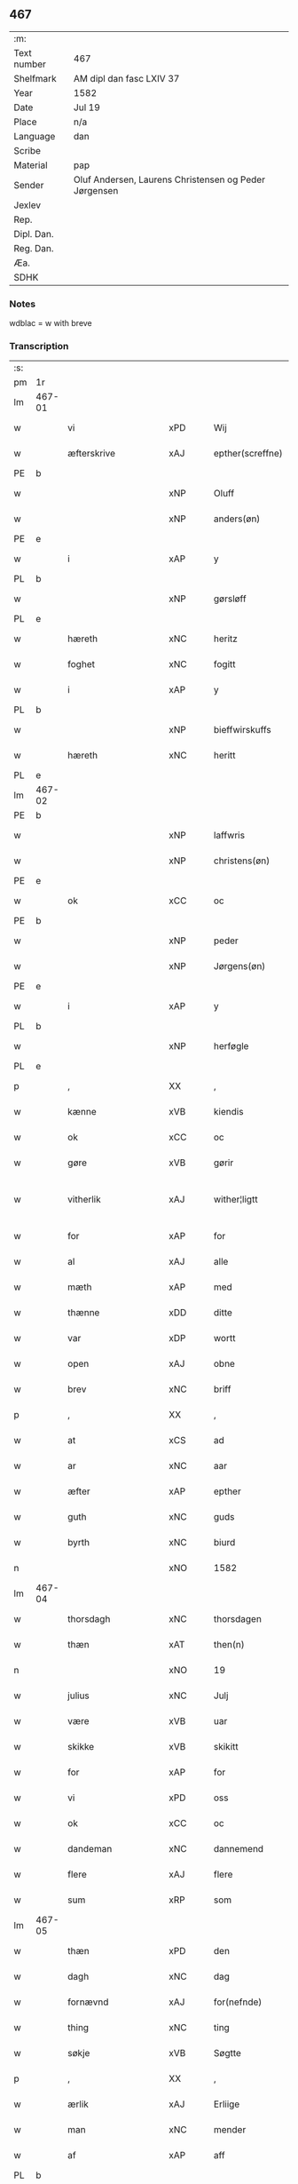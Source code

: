 ** 467
| :m:         |                                                       |
| Text number | 467                                                   |
| Shelfmark   | AM dipl dan fasc LXIV 37                              |
| Year        | 1582                                                  |
| Date        | Jul 19                                                |
| Place       | n/a                                                   |
| Language    | dan                                                   |
| Scribe      |                                                       |
| Material    | pap                                                   |
| Sender      | Oluf Andersen, Laurens Christensen og Peder Jørgensen |
| Jexlev      |                                                       |
| Rep.        |                                                       |
| Dipl. Dan.  |                                                       |
| Reg. Dan.   |                                                       |
| Æa.         |                                                       |
| SDHK        |                                                       |

*** Notes
wdblac = w with breve


*** Transcription
| :s: |        |                    |     |   |   |                           |                    |             |   |   |     |     |   |   |    |               |
| pm  | 1r     |                    |     |   |   |                           |                    |             |   |   |     |     |   |   |    |               |
| lm  | 467-01 |                    |     |   |   |                           |                    |             |   |   |     |     |   |   |    |               |
| w   |        | vi                 | xPD |   |   | Wij                       | Wij                |             |   |   |     | dan |   |   |    |        467-01 |
| w   |        | æfterskrive        | xAJ |   |   | epther(screffne)          | eptherᷠͤ             |             |   |   |     | dan |   |   |    |        467-01 |
| PE  | b      |                    |     |   |   |                           |                    |             |   |   |     |     |   |   |    |               |
| w   |        |                    | xNP |   |   | Oluff                     | Olŭff              |             |   |   |     | dan |   |   |    |        467-01 |
| w   |        |                    | xNP |   |   | anders(øn)                | ander             |             |   |   |     | dan |   |   |    |        467-01 |
| PE  | e      |                    |     |   |   |                           |                    |             |   |   |     |     |   |   |    |               |
| w   |        | i                  | xAP |   |   | y                         | ÿ                  |             |   |   |     | dan |   |   |    |        467-01 |
| PL  | b      |                    |     |   |   |                           |                    |             |   |   |     |     |   |   |    |               |
| w   |        |                    | xNP |   |   | gørsløff                  | gørſløff           |             |   |   |     | dan |   |   |    |        467-01 |
| PL  | e      |                    |     |   |   |                           |                    |             |   |   |     |     |   |   |    |               |
| w   |        | hæreth             | xNC |   |   | heritz                    | heritz             |             |   |   |     | dan |   |   |    |        467-01 |
| w   |        | foghet             | xNC |   |   | fogitt                    | fogitt             |             |   |   |     | dan |   |   |    |        467-01 |
| w   |        | i                  | xAP |   |   | y                         | ÿ                  |             |   |   |     | dan |   |   |    |        467-01 |
| PL  | b      |                    |     |   |   |                           |                    |             |   |   |     |     |   |   |    |               |
| w   |        |                    | xNP |   |   | bieffwirskuffs            | bieffwirſkŭff     |             |   |   |     | dan |   |   |    |        467-01 |
| w   |        | hæreth             | xNC |   |   | heritt                    | heritt             |             |   |   |     | dan |   |   |    |        467-01 |
| PL  | e      |                    |     |   |   |                           |                    |             |   |   |     |     |   |   |    |               |
| lm  | 467-02 |                    |     |   |   |                           |                    |             |   |   |     |     |   |   |    |               |
| PE  | b      |                    |     |   |   |                           |                    |             |   |   |     |     |   |   |    |               |
| w   |        |                    | xNP |   |   | laffwris                  | laffwri           |             |   |   |     | dan |   |   |    |        467-02 |
| w   |        |                    | xNP |   |   | christens(øn)             | chriſten          |             |   |   |     | dan |   |   |    |        467-02 |
| PE  | e      |                    |     |   |   |                           |                    |             |   |   |     |     |   |   |    |               |
| w   |        | ok                 | xCC |   |   | oc                        | oc                 |             |   |   |     | dan |   |   |    |        467-02 |
| PE  | b      |                    |     |   |   |                           |                    |             |   |   |     |     |   |   |    |               |
| w   |        |                    | xNP |   |   | peder                     | peder              |             |   |   |     | dan |   |   |    |        467-02 |
| w   |        |                    | xNP |   |   | Jørgens(øn)               | Jørgen            |             |   |   |     | dan |   |   |    |        467-02 |
| PE  | e      |                    |     |   |   |                           |                    |             |   |   |     |     |   |   |    |               |
| w   |        | i                  | xAP |   |   | y                         | ÿ                  |             |   |   |     | dan |   |   |    |        467-02 |
| PL  | b      |                    |     |   |   |                           |                    |             |   |   |     |     |   |   |    |               |
| w   |        |                    | xNP |   |   | herføgle                  | herføgle           |             |   |   |     | dan |   |   |    |        467-02 |
| PL  | e      |                    |     |   |   |                           |                    |             |   |   |     |     |   |   |    |               |
| p   |        | ,                  | XX  |   |   | ,                         | ,                  |             |   |   |     | dan |   |   |    |        467-02 |
| w   |        | kænne              | xVB |   |   | kiendis                   | kiendi            |             |   |   |     | dan |   |   |    |        467-02 |
| w   |        | ok                 | xCC |   |   | oc                        | oc                 |             |   |   |     | dan |   |   |    |        467-02 |
| w   |        | gøre               | xVB |   |   | gørir                     | gørir              |             |   |   |     | dan |   |   |    |        467-02 |
| w   |        | vitherlik          | xAJ |   |   | wither¦ligtt              | wither¦ligtt       |             |   |   |     | dan |   |   |    | 467-02—467-03 |
| w   |        | for                | xAP |   |   | for                       | for                |             |   |   |     | dan |   |   |    |        467-03 |
| w   |        | al                 | xAJ |   |   | alle                      | alle               |             |   |   |     | dan |   |   |    |        467-03 |
| w   |        | mæth               | xAP |   |   | med                       | med                |             |   |   |     | dan |   |   |    |        467-03 |
| w   |        | thænne             | xDD |   |   | ditte                     | ditte              |             |   |   |     | dan |   |   |    |        467-03 |
| w   |        | var                | xDP |   |   | wortt                     | wortt              |             |   |   |     | dan |   |   |    |        467-03 |
| w   |        | open               | xAJ |   |   | obne                      | obne               |             |   |   |     | dan |   |   |    |        467-03 |
| w   |        | brev               | xNC |   |   | briff                     | briff              |             |   |   |     | dan |   |   |    |        467-03 |
| p   |        | ,                  | XX  |   |   | ,                         | ,                  |             |   |   |     | dan |   |   |    |        467-03 |
| w   |        | at                 | xCS |   |   | ad                        | ad                 |             |   |   |     | dan |   |   |    |        467-03 |
| w   |        | ar                 | xNC |   |   | aar                       | aar                |             |   |   |     | dan |   |   |    |        467-03 |
| w   |        | æfter              | xAP |   |   | epther                    | epther             |             |   |   |     | dan |   |   |    |        467-03 |
| w   |        | guth               | xNC |   |   | guds                      | gŭd               |             |   |   |     | dan |   |   |    |        467-03 |
| w   |        | byrth              | xNC |   |   | biurd                     | biŭrd              |             |   |   |     | dan |   |   |    |        467-03 |
| n   |        |                    | xNO |   |   | 1582                      | 1582               |             |   |   |     | dan |   |   |    |        467-03 |
| lm  | 467-04 |                    |     |   |   |                           |                    |             |   |   |     |     |   |   |    |               |
| w   |        | thorsdagh          | xNC |   |   | thorsdagen                | thorſdagen         |             |   |   |     | dan |   |   |    |        467-04 |
| w   |        | thæn               | xAT |   |   | then(n)                   | then̅               |             |   |   |     | dan |   |   |    |        467-04 |
| n   |        |                    | xNO |   |   | 19                        | 19                 |             |   |   |     | dan |   |   |    |        467-04 |
| w   |        | julius             | xNC |   |   | Julj                      | Jŭlj               |             |   |   |     | dan |   |   |    |        467-04 |
| w   |        | være               | xVB |   |   | uar                       | űar                |             |   |   |     | dan |   |   | =  |        467-04 |
| w   |        | skikke             | xVB |   |   | skikitt                   | ſkikitt            |             |   |   |     | dan |   |   | == |        467-04 |
| w   |        | for                | xAP |   |   | for                       | for                |             |   |   |     | dan |   |   |    |        467-04 |
| w   |        | vi                 | xPD |   |   | oss                       | oſſ                |             |   |   |     | dan |   |   |    |        467-04 |
| w   |        | ok                 | xCC |   |   | oc                        | oc                 |             |   |   |     | dan |   |   |    |        467-04 |
| w   |        | dandeman           | xNC |   |   | dannemend                 | dannemend          |             |   |   |     | dan |   |   |    |        467-04 |
| w   |        | flere              | xAJ |   |   | flere                     | flere              |             |   |   |     | dan |   |   |    |        467-04 |
| w   |        | sum                | xRP |   |   | som                       | ſom                |             |   |   |     | dan |   |   |    |        467-04 |
| lm  | 467-05 |                    |     |   |   |                           |                    |             |   |   |     |     |   |   |    |               |
| w   |        | thæn               | xPD |   |   | den                       | den                |             |   |   |     | dan |   |   |    |        467-05 |
| w   |        | dagh               | xNC |   |   | dag                       | dag                |             |   |   |     | dan |   |   |    |        467-05 |
| w   |        | fornævnd           | xAJ |   |   | for(nefnde)               | for.ᷠͤ               |             |   |   |     | dan |   |   |    |        467-05 |
| w   |        | thing              | xNC |   |   | ting                      | ting               |             |   |   |     | dan |   |   |    |        467-05 |
| w   |        | søkje              | xVB |   |   | Søgtte                    | øgtte             |             |   |   |     | dan |   |   |    |        467-05 |
| p   |        | ,                  | XX  |   |   | ,                         | ,                  |             |   |   |     | dan |   |   |    |        467-05 |
| w   |        | ærlik              | xAJ |   |   | Erliige                   | Erliige            |             |   |   |     | dan |   |   |    |        467-05 |
| w   |        | man                | xNC |   |   | mender                    | mender             |             |   |   |     | dan |   |   |    |        467-05 |
| w   |        | af                 | xAP |   |   | aff                       | aff                |             |   |   |     | dan |   |   |    |        467-05 |
| PL  | b      |                    |     |   |   |                           |                    |             |   |   |     |     |   |   |    |               |
| w   |        | fin                | xAJ |   |   | fiin                      | fiin               |             |   |   | Fyn | dan |   |   |    |        467-05 |
| PL  | e      |                    |     |   |   |                           |                    |             |   |   |     |     |   |   |    |               |
| p   |        | ,                  | XX  |   |   | ,                         | ,                  |             |   |   |     | dan |   |   |    |        467-05 |
| PE  | b      |                    |     |   |   |                           |                    |             |   |   |     |     |   |   |    |               |
| w   |        |                    | xNP |   |   | peder                     | peder              |             |   |   |     | dan |   |   |    |        467-05 |
| w   |        |                    | xNP |   |   | thors(øn)                 | thor              |             |   |   |     | dan |   |   |    |        467-05 |
| PE  | e      |                    |     |   |   |                           |                    |             |   |   |     |     |   |   |    |               |
| w   |        | i                  | xAP |   |   | y                         | ÿ                  |             |   |   |     | dan |   |   |    |        467-05 |
| PL  | b      |                    |     |   |   |                           |                    |             |   |   |     |     |   |   |    |               |
| w   |        |                    | xNP |   |   | stran¦by                  | ſtran¦bÿ           |             |   |   |     | dan |   |   |    | 467-05—467-06 |
| PL  | e      |                    |     |   |   |                           |                    |             |   |   |     |     |   |   |    |               |
| p   |        | ,                  | XX  |   |   | ,                         | ,                  |             |   |   |     | dan |   |   |    |        467-06 |
| PE  | b      |                    |     |   |   |                           |                    |             |   |   |     |     |   |   |    |               |
| w   |        |                    | xNP |   |   | Jens                      | Jen               |             |   |   |     | dan |   |   |    |        467-06 |
| w   |        |                    | xNP |   |   | Jespers(øn)               | Jeſper            |             |   |   |     | dan |   |   |    |        467-06 |
| PE  | e      |                    |     |   |   |                           |                    |             |   |   |     |     |   |   |    |               |
| w   |        | i                  | xAP |   |   | y                         | ÿ                  |             |   |   |     | dan |   |   |    |        467-06 |
| PL  | b      |                    |     |   |   |                           |                    |             |   |   |     |     |   |   |    |               |
| w   |        |                    | xNP |   |   | baritt                    | baritt             |             |   |   |     | dan |   |   |    |        467-06 |
| PL  | e      |                    |     |   |   |                           |                    |             |   |   |     |     |   |   |    |               |
| PE  | b      |                    |     |   |   |                           |                    |             |   |   |     |     |   |   |    |               |
| w   |        |                    | xNP |   |   | Jens                      | Jen               |             |   |   |     | dan |   |   |    |        467-06 |
| w   |        |                    | xNP |   |   | pers(øn)                  | per               |             |   |   |     | dan |   |   |    |        467-06 |
| PE  | e      |                    |     |   |   |                           |                    |             |   |   |     |     |   |   |    |               |
| w   |        | ibidem             | xAV |   |   | ibid(em)                  | ibid̅.              |             |   |   |     | dan |   |   |    |        467-06 |
| PE  | b      |                    |     |   |   |                           |                    |             |   |   |     |     |   |   |    |               |
| w   |        |                    | xNP |   |   | Jørgen                    | Jørgen             |             |   |   |     | dan |   |   |    |        467-06 |
| w   |        |                    | xNP |   |   | finds(øn)                 | find              |             |   |   |     | dan |   |   |    |        467-06 |
| PE  | e      |                    |     |   |   |                           |                    |             |   |   |     |     |   |   |    |               |
| w   |        | i                  | xAP |   |   | y                         | ÿ                  |             |   |   |     | dan |   |   |    |        467-06 |
| PL  | b      |                    |     |   |   |                           |                    |             |   |   |     |     |   |   |    |               |
| w   |        |                    | xNP |   |   | kindstrop                 | kindſtrop          |             |   |   |     | dan |   |   |    |        467-06 |
| PL  | e      |                    |     |   |   |                           |                    |             |   |   |     |     |   |   |    |               |
| PE  | b      |                    |     |   |   |                           |                    |             |   |   |     |     |   |   |    |               |
| w   |        |                    | xNP |   |   | Jens                      | Jen               |             |   |   |     | dan |   |   |    |        467-06 |
| lm  | 467-07 |                    |     |   |   |                           |                    |             |   |   |     |     |   |   |    |               |
| w   |        |                    | xNP |   |   | pers(øn)                  | per               |             |   |   |     | dan |   |   |    |        467-07 |
| PE  | e      |                    |     |   |   |                           |                    |             |   |   |     |     |   |   |    |               |
| w   |        | ibidem             | xAV |   |   | ibid(em)                  | ibid̅               |             |   |   |     | lat |   |   |    |        467-07 |
| PE  | b      |                    |     |   |   |                           |                    |             |   |   |     |     |   |   |    |               |
| w   |        |                    | xNP |   |   | Mas                       | Ma                |             |   |   |     | dan |   |   |    |        467-07 |
| w   |        |                    | xNP |   |   | diens(øn)                 | dien              |             |   |   |     | dan |   |   |    |        467-07 |
| PE  | e      |                    |     |   |   |                           |                    |             |   |   |     |     |   |   |    |               |
| w   |        | i                  | xAP |   |   | y                         | ÿ                  |             |   |   |     | dan |   |   |    |        467-07 |
| PL  | b      |                    |     |   |   |                           |                    |             |   |   |     |     |   |   |    |               |
| w   |        |                    | xNP |   |   | thange                    | thange             |             |   |   |     | dan |   |   |    |        467-07 |
| PL  | e      |                    |     |   |   |                           |                    |             |   |   |     |     |   |   |    |               |
| PE  | b      |                    |     |   |   |                           |                    |             |   |   |     |     |   |   |    |               |
| w   |        |                    | xNP |   |   | peder                     | peder              |             |   |   |     | dan |   |   |    |        467-07 |
| w   |        |                    | xNP |   |   | Strøm                     | trøm              |             |   |   |     | dan |   |   |    |        467-07 |
| PE  | e      |                    |     |   |   |                           |                    |             |   |   |     |     |   |   |    |               |
| w   |        | i                  | xAP |   |   | y                         | ÿ                  |             |   |   |     | dan |   |   |    |        467-07 |
| PL  | b      |                    |     |   |   |                           |                    |             |   |   |     |     |   |   |    |               |
| w   |        |                    | xNP |   |   | Staffwerby                | taffwerbÿ         |             |   |   |     | dan |   |   |    |        467-07 |
| PL  | e      |                    |     |   |   |                           |                    |             |   |   |     |     |   |   |    |               |
| w   |        | ok                 | xCC |   |   | oc                        | oc                 |             |   |   |     | dan |   |   |    |        467-07 |
| PE  | b      |                    |     |   |   |                           |                    |             |   |   |     |     |   |   |    |               |
| w   |        |                    | xNP |   |   | rasmus                    | raſmŭ             |             |   |   |     | dan |   |   |    |        467-07 |
| lm  | 467-08 |                    |     |   |   |                           |                    |             |   |   |     |     |   |   |    |               |
| w   |        |                    | xNP |   |   | Jørgens(øn)               | Jørgen            |             |   |   |     | dan |   |   |    |        467-08 |
| PE  | e      |                    |     |   |   |                           |                    |             |   |   |     |     |   |   |    |               |
| w   |        | i                  | xAP |   |   | y                         | ÿ                  |             |   |   |     | dan |   |   |    |        467-08 |
| PL  | b      |                    |     |   |   |                           |                    |             |   |   |     |     |   |   |    |               |
| w   |        |                    | xNP |   |   | maalund                   | maalŭnd            |             |   |   |     | dan |   |   |    |        467-08 |
| PL  | e      |                    |     |   |   |                           |                    |             |   |   |     |     |   |   |    |               |
| p   |        | .                  | XX  |   |   | .                         | .                  |             |   |   |     | dan |   |   |    |        467-08 |
| w   |        | hvilik             | xPD |   |   | huilke                    | hŭilke             |             |   |   |     | dan |   |   |    |        467-08 |
| w   |        | fornævnd           | xAJ |   |   | for(nefnde)               | for.ᷠͤ               |             |   |   |     | dan |   |   |    |        467-08 |
| w   |        | bekænne            | xVB |   |   | bekiende                  | bekiende           |             |   |   |     | dan |   |   |    |        467-08 |
| w   |        | for                | xAP |   |   | for                       | for                |             |   |   |     | dan |   |   |    |        467-08 |
| w   |        | vi                 | xPD |   |   | oss                       | oſſ                |             |   |   |     | dan |   |   |    |        467-08 |
| w   |        | ok                 | xCC |   |   | oc                        | oc                 |             |   |   |     | dan |   |   |    |        467-08 |
| w   |        | menigh             | xAJ |   |   | menige                    | menige             |             |   |   |     | dan |   |   |    |        467-08 |
| w   |        | man                | xNC |   |   | mand                      | mand               |             |   |   |     | dan |   |   |    |        467-08 |
| w   |        | sum                | xRP |   |   | som                       | ſom                |             |   |   |     | dan |   |   |    |        467-08 |
| lm  | 467-09 |                    |     |   |   |                           |                    |             |   |   |     |     |   |   |    |               |
| w   |        | thæn               | xPD |   |   | den                       | den                |             |   |   |     | dan |   |   |    |        467-09 |
| w   |        | dagh               | xNC |   |   | dag                       | dag                |             |   |   |     | dan |   |   |    |        467-09 |
| w   |        | fornævnd           | xAJ |   |   | for(nefnde)               | forᷠͤ                |             |   |   |     | dan |   |   |    |        467-09 |
| w   |        | thing              | xNC |   |   | ting                      | ting               |             |   |   |     | dan |   |   |    |        467-09 |
| w   |        | søkje              | xVB |   |   | Søgtte                    | øgtte             |             |   |   |     | dan |   |   |    |        467-09 |
| w   |        | at                 | xCS |   |   | ath                       | ath                |             |   |   |     | dan |   |   |    |        467-09 |
| w   |        | thæn               | xPD |   |   | dij                       | dij                |             |   |   |     | dan |   |   |    |        467-09 |
| w   |        | af                 | xAP |   |   | aff                       | aff                |             |   |   |     | dan |   |   |    |        467-09 |
| w   |        | ærlik              | xAJ |   |   | Erliig                    | Erliig             |             |   |   |     | dan |   |   |    |        467-09 |
| w   |        | ok                 | xCC |   |   | oc                        | oc                 |             |   |   |     | dan |   |   |    |        467-09 |
| w   |        | vælbyrthigh        | xAJ |   |   | welbiurdiig               | welbiŭrdiig        |             |   |   |     | dan |   |   |    |        467-09 |
| w   |        | frue               | xNC |   |   | fru                       | frŭ                |             |   |   |     | dan |   |   |    |        467-09 |
| w   |        | frue               | xNC |   |   | f(ru)                     | f(:)               |             |   |   |     | dan |   |   |    |        467-09 |
| PE  | b      |                    |     |   |   |                           |                    |             |   |   |     |     |   |   |    |               |
| w   |        |                    | xNP |   |   | mette                     | mette              |             |   |   |     | dan |   |   |    |        467-09 |
| lm  | 467-10 |                    |     |   |   |                           |                    |             |   |   |     |     |   |   |    |               |
| w   |        |                    | xNP |   |   | Rosenkrantz               | Roſenkrantz        |             |   |   |     | dan |   |   |    |        467-10 |
| PE  | e      |                    |     |   |   |                           |                    |             |   |   |     |     |   |   |    |               |
| w   |        | til                | xAP |   |   | thill                     | thill              |             |   |   |     | dan |   |   |    |        467-10 |
| PL  | b      |                    |     |   |   |                           |                    |             |   |   |     |     |   |   |    |               |
| w   |        |                    | xNP |   |   | walø                      | walø               |             |   |   |     | dan |   |   |    |        467-10 |
| PL  | e      |                    |     |   |   |                           |                    |             |   |   |     |     |   |   |    |               |
| w   |        | være               | xVB |   |   | war                       | war                |             |   |   |     | dan |   |   |    |        467-10 |
| w   |        | loghlik            | xAJ |   |   | luffliigen                | lŭffliigen         |             |   |   |     | dan |   |   |    |        467-10 |
| w   |        | til                | xAV |   |   | thiil                     | thiil              |             |   |   |     | dan |   |   |    |        467-10 |
| w   |        | kalle              | xVB |   |   | kallitt                   | kallitt            |             |   |   |     | dan |   |   |    |        467-10 |
| p   |        | ,                  | XX  |   |   | ,                         | ,                  |             |   |   |     | dan |   |   |    |        467-10 |
| w   |        | at                 | xCS |   |   | ad                        | ad                 |             |   |   |     | dan |   |   |    |        467-10 |
| PL  | b      |                    |     |   |   |                           |                    |             |   |   |     |     |   |   |    |               |
| w   |        |                    | xNP |   |   | rebe                      | rebe               |             |   |   |     | dan |   |   |    |        467-10 |
| w   |        |                    | xNP |   |   | suans bierh               | ſŭan bierh        |             |   |   |     | dan |   |   |    |        467-10 |
| PL  | e      |                    |     |   |   |                           |                    |             |   |   |     |     |   |   |    |               |
| lm  | 467-11 |                    |     |   |   |                           |                    |             |   |   |     |     |   |   |    |               |
| w   |        | skogh              | xNC |   |   | skuff                     | ſkŭff              |             |   |   |     | dan |   |   |    |        467-11 |
| p   |        | ,                  | XX  |   |   | ,                         | ,                  |             |   |   |     | dan |   |   |    |        467-11 |
| w   |        | hvar               | xCS |   |   | huor                      | hŭor               |             |   |   |     | dan |   |   |    |        467-11 |
| w   |        | thæn               | xPD |   |   | d[ij]                     | d[ij]              |             |   |   |     | dan |   |   |    |        467-11 |
| w   |        | have               | xVB |   |   | [haffuir]                 | [haffuir]          |             |   |   |     | dan |   |   |    |        467-11 |
| w   |        | være               | xVB |   |   | weritt                    | weritt             |             |   |   |     | dan |   |   |    |        467-11 |
| w   |        | grangivelik        | xAJ |   |   | grandgibeliigen           | grandgibeliigen    |             |   |   |     | dan |   |   |    |        467-11 |
| w   |        | se                 | xVB |   |   | Siett                     | iett              |             |   |   |     | dan |   |   |    |        467-11 |
| w   |        | ok                 | xCC |   |   | oc                        | oc                 |             |   |   |     | dan |   |   |    |        467-11 |
| w   |        | sjune              | xVB |   |   | Siunitt                   | iŭnitt            |             |   |   |     | dan |   |   |    |        467-11 |
| w   |        | mæth               | xAP |   |   | med                       | med                |             |   |   |     | dan |   |   |    |        467-11 |
| lm  | 467-12 |                    |     |   |   |                           |                    |             |   |   |     |     |   |   |    |               |
| w   |        | al                 | xAJ |   |   | alle                      | alle               |             |   |   |     | dan |   |   |    |        467-12 |
| w   |        | lathe              | xNC |   |   | lades                     | lade              |             |   |   |     | dan |   |   |    |        467-12 |
| w   |        | eghere             | xNC |   |   | eiers                     | eier              |             |   |   |     | dan |   |   |    |        467-12 |
| w   |        | vilje              | xNC |   |   | wilge                     | wilge              |             |   |   |     | dan |   |   |    |        467-12 |
| w   |        | ok                 | xCC |   |   | oc                        | oc                 |             |   |   |     | dan |   |   |    |        467-12 |
| w   |        | samthykke          | xNC |   |   | Samtøke                   | amtøke            |             |   |   |     | dan |   |   |    |        467-12 |
| w   |        | sum                | xRP |   |   | som                       | ſom                |             |   |   |     | dan |   |   |    |        467-12 |
| w   |        | være               | xVB |   |   | er                        | er                 |             |   |   |     | dan |   |   |    |        467-12 |
| w   |        | ærlik              | xAJ |   |   | Erlige                    | Erlige             |             |   |   |     | dan |   |   |    |        467-12 |
| w   |        | ok                 | xCC |   |   | oc                        | oc                 |             |   |   |     | dan |   |   |    |        467-12 |
| w   |        | vælbyrthigh        | xAJ |   |   | welbiurdiige              | welbiŭrdiige       |             |   |   |     | dan |   |   |    |        467-12 |
| w   |        | man                | xNC |   |   | mand                      | mand               |             |   |   |     | dan |   |   |    |        467-12 |
| lm  | 467-13 |                    |     |   |   |                           |                    |             |   |   |     |     |   |   |    |               |
| PE  | b      |                    |     |   |   |                           |                    |             |   |   |     |     |   |   |    |               |
| w   |        |                    | xNP |   |   | herluff                   | herlŭff            |             |   |   |     | dan |   |   |    |        467-13 |
| w   |        |                    | xNP |   |   | skaffwe                   | ſkaffwe            |             |   |   |     | dan |   |   |    |        467-13 |
| PE  | e      |                    |     |   |   |                           |                    |             |   |   |     |     |   |   |    |               |
| w   |        | til                | xAP |   |   | thiil                     | thiil              |             |   |   |     | dan |   |   |    |        467-13 |
| PL  | b      |                    |     |   |   |                           |                    |             |   |   |     |     |   |   |    |               |
| w   |        |                    | xNP |   |   | eskiilstrop               | eſkiiltrop        |             |   |   |     | dan |   |   |    |        467-13 |
| PL  | e      |                    |     |   |   |                           |                    |             |   |   |     |     |   |   |    |               |
| w   |        | ærlik              | xAJ |   |   | Erliig                    | Erliig             |             |   |   |     | dan |   |   |    |        467-13 |
| w   |        | ok                 | xCC |   |   | oc                        | oc                 |             |   |   |     | dan |   |   |    |        467-13 |
| w   |        |                    | xNP |   |   | welbiurdiig               | welbiŭrdiig        |             |   |   |     | dan |   |   |    |        467-13 |
| w   |        | man                | xPD |   |   | mand                      | mand               |             |   |   |     | dan |   |   |    |        467-13 |
| PE  | b      |                    |     |   |   |                           |                    |             |   |   |     |     |   |   |    |               |
| w   |        |                    | xNP |   |   | Jacop                     | Jacop              |             |   |   |     | dan |   |   |    |        467-13 |
| w   |        |                    | xNP |   |   | se¦ffeld                  | ſe¦ffeld           |             |   |   |     | dan |   |   |    | 467-13—467-14 |
| PE  | e      |                    |     |   |   |                           |                    |             |   |   |     |     |   |   |    |               |
| w   |        | til                | xAP |   |   | til                       | til                |             |   |   |     | dan |   |   |    |        467-14 |
| PL  | b      |                    |     |   |   |                           |                    |             |   |   |     |     |   |   |    |               |
| w   |        |                    | xNP |   |   | wissborh                  | wiſſborh           |             |   |   |     | dan |   |   |    |        467-14 |
| PL  | e      |                    |     |   |   |                           |                    |             |   |   |     |     |   |   |    |               |
| w   |        | upa                | xAP |   |   | pa                        | pa                 |             |   |   |     | dan |   |   |    |        467-14 |
| w   |        | ærlik              | xAJ |   |   | erliige                   | erliige            |             |   |   |     | dan |   |   |    |        467-14 |
| w   |        | ok                 | xCC |   |   | oc                        | oc                 |             |   |   |     | dan |   |   |    |        467-14 |
| w   |        | vælbyrthigh        | xAJ |   |   | welbiurdiig               | welbiŭrdiig        |             |   |   |     | dan |   |   |    |        467-14 |
| w   |        | frue               | xNC |   |   | fru                       | frŭ                |             |   |   |     | dan |   |   |    |        467-14 |
| w   |        | frue               | xNC |   |   | f(ru)                     | f(:)               |             |   |   |     | dan |   |   |    |        467-14 |
| PE  | b      |                    |     |   |   |                           |                    |             |   |   |     |     |   |   |    |               |
| w   |        |                    | xNP |   |   | birritte                  | birritte           |             |   |   |     | dan |   |   |    |        467-14 |
| w   |        |                    | xNP |   |   | rosen krantz              | roſen krantz       |             |   |   |     | dan |   |   |    |        467-14 |
| PE  | e      |                    |     |   |   |                           |                    |             |   |   |     |     |   |   |    |               |
| lm  | 467-15 |                    |     |   |   |                           |                    |             |   |   |     |     |   |   |    |               |
| w   |        | vægh               | xNC |   |   | wegne                     | wegne              |             |   |   |     | dan |   |   |    |        467-15 |
| w   |        | til                | xAP |   |   | thiil                     | thiil              |             |   |   |     | dan |   |   |    |        467-15 |
| PL  | b      |                    |     |   |   |                           |                    |             |   |   |     |     |   |   |    |               |
| w   |        |                    | xNP |   |   | walø                      | walø               |             |   |   |     | dan |   |   |    |        467-15 |
| PL  | e      |                    |     |   |   |                           |                    |             |   |   |     |     |   |   |    |               |
| p   |        | ,                  | XX  |   |   | ,                         | ,                  |             |   |   |     | dan |   |   |    |        467-15 |
| w   |        | thæslike           | xAV |   |   | dissligest                | diſſligeſt         |             |   |   |     | dan |   |   |    |        467-15 |
| w   |        | ærlik              | xAJ |   |   | Erliige                   | Erliige            |             |   |   |     | dan |   |   |    |        467-15 |
| w   |        | ok                 | xCC |   |   | oc                        | oc                 |             |   |   |     | dan |   |   |    |        467-15 |
| w   |        | vælbyrthigh        | xAJ |   |   | welbiurdiige              | welbiŭrdiige       |             |   |   |     | dan |   |   |    |        467-15 |
| w   |        | man                | xNC |   |   | mand                      | mand               |             |   |   |     | dan |   |   |    |        467-15 |
| PE  | b      |                    |     |   |   |                           |                    |             |   |   |     |     |   |   |    |               |
| w   |        |                    | xNP |   |   | Oloff                     | Oloff              |             |   |   |     | dan |   |   |    |        467-15 |
| w   |        |                    | xNP |   |   | bilde                     | bilde              |             |   |   |     | dan |   |   |    |        467-15 |
| PE  | e      |                    |     |   |   |                           |                    |             |   |   |     |     |   |   |    |               |
| lm  | 467-16 |                    |     |   |   |                           |                    |             |   |   |     |     |   |   |    |               |
| w   |        | til                | xAP |   |   | thill                     | thill              |             |   |   |     | dan |   |   |    |        467-16 |
| PL  | b      |                    |     |   |   |                           |                    |             |   |   |     |     |   |   |    |               |
| w   |        |                    | xNP |   |   | Suanholm                  | ŭanhol           |             |   |   |     | dan |   |   |    |        467-16 |
| PL  | e      |                    |     |   |   |                           |                    |             |   |   |     |     |   |   |    |               |
| w   |        | ok                 | xCC |   |   | oc                        | oc                 |             |   |   |     | dan |   |   |    |        467-16 |
| w   |        | upa                | xAV |   |   | pa                        | pa                 |             |   |   |     | dan |   |   |    |        467-16 |
| w   |        | sin                | xDP |   |   | sin                       | ſin                |             |   |   |     | dan |   |   |    |        467-16 |
| w   |        | mother             | xNC |   |   | moders                    | moder             |             |   |   |     | dan |   |   |    |        467-16 |
| w   |        | ærlik              | xAJ |   |   | Erliig                    | Erliig             |             |   |   |     | dan |   |   |    |        467-16 |
| w   |        | ok                 | xCC |   |   | oc                        | oc                 |             |   |   |     | dan |   |   |    |        467-16 |
| w   |        | vælbyrthigh        | xAJ |   |   | welbiurdiig               | welbiŭrdiig        |             |   |   |     | dan |   |   |    |        467-16 |
| w   |        | frue               | xNC |   |   | fru                       | frŭ                |             |   |   |     | dan |   |   |    |        467-16 |
| PE  | b      |                    |     |   |   |                           |                    |             |   |   |     |     |   |   |    |               |
| w   |        |                    | xNP |   |   | birritte                  | birritte           |             |   |   |     | dan |   |   |    |        467-16 |
| w   |        |                    | xNP |   |   | rosen¦krantzis            | roſen¦krantzi     |             |   |   |     | dan |   |   |    | 467-16—467-17 |
| PE  | e      |                    |     |   |   |                           |                    |             |   |   |     |     |   |   |    |               |
| w   |        | vægh               | xNC |   |   | wegne                     | wegne              |             |   |   |     | dan |   |   |    |        467-17 |
| p   |        | ,                  | XX  |   |   | ,                         | ,                  |             |   |   |     | dan |   |   |    |        467-17 |
| w   |        | thæslike           | xAV |   |   | disligiste                | diſligiſte         |             |   |   |     | dan |   |   |    |        467-17 |
| w   |        | ok                 | xAV |   |   | oc                        | oc                 |             |   |   |     | dan |   |   |    |        467-17 |
| w   |        | ærlik              | xAJ |   |   | Erliige                   | Erliige            |             |   |   |     | dan |   |   |    |        467-17 |
| w   |        | ok                 | xCC |   |   | oc                        | oc                 |             |   |   |     | dan |   |   |    |        467-17 |
| w   |        | vælbyrthigh        | xAJ |   |   | welbiurdiige              | welbiŭrdiige       |             |   |   |     | dan |   |   |    |        467-17 |
| w   |        | man                | xNC |   |   | Mand                      | Mand               |             |   |   |     | dan |   |   |    |        467-17 |
| PE  | b      |                    |     |   |   |                           |                    |             |   |   |     |     |   |   |    |               |
| w   |        |                    | xNP |   |   | oluff                     | olŭff              |             |   |   |     | dan |   |   |    |        467-17 |
| lm  | 467-18 |                    |     |   |   |                           |                    |             |   |   |     |     |   |   |    |               |
| w   |        |                    | xNP |   |   | rosenspar                 | roſenſpar          |             |   |   |     | dan |   |   |    |        467-18 |
| PE  | e      |                    |     |   |   |                           |                    |             |   |   |     |     |   |   |    |               |
| w   |        | til                | xAP |   |   | thiil                     | thiil              |             |   |   |     | dan |   |   |    |        467-18 |
| PL  | b      |                    |     |   |   |                           |                    |             |   |   |     |     |   |   |    |               |
| w   |        |                    | xNP |   |   | Skarolt                   | karolt            |             |   |   |     | dan |   |   |    |        467-18 |
| PL  | e      |                    |     |   |   |                           |                    |             |   |   |     |     |   |   |    |               |
| w   |        | upa                | xAV |   |   | pa                        | pa                 |             |   |   |     | dan |   |   |    |        467-18 |
| w   |        | sin                | xDP |   |   | sin                       | ſin                |             |   |   |     | dan |   |   |    |        467-18 |
| w   |        | mother             | xNC |   |   | moders                    | moder             |             |   |   |     | dan |   |   |    |        467-18 |
| w   |        | ærlik              | xAJ |   |   | Erliige                   | Erliige            |             |   |   |     | dan |   |   |    |        467-18 |
| w   |        | ok                 | xCC |   |   | oc                        | oc                 |             |   |   |     | dan |   |   |    |        467-18 |
| w   |        | vælbyrthigh        | xAJ |   |   | welbiurdiige              | welbiŭrdiige       |             |   |   |     | dan |   |   |    |        467-18 |
| lm  | 467-19 |                    |     |   |   |                           |                    |             |   |   |     |     |   |   |    |               |
| w   |        | frue               | xNC |   |   | Fru                       | Frŭ                |             |   |   |     | dan |   |   |    |        467-19 |
| PE  | b      |                    |     |   |   |                           |                    |             |   |   |     |     |   |   |    |               |
| w   |        |                    | xNP |   |   | Mette                     | Mette              |             |   |   |     | dan |   |   |    |        467-19 |
| w   |        |                    | xNP |   |   | Rosenkrantz               | Roſenkrantz        |             |   |   |     | dan |   |   |    |        467-19 |
| PE  | e      |                    |     |   |   |                           |                    |             |   |   |     |     |   |   |    |               |
| w   |        | til                | xAP |   |   | thiil                     | thiıl              |             |   |   |     | dan |   |   |    |        467-19 |
| PL  | b      |                    |     |   |   |                           |                    |             |   |   |     |     |   |   |    |               |
| w   |        |                    | xNP |   |   | waløs                     | walø              |             |   |   |     | dan |   |   |    |        467-19 |
| PL  | e      |                    |     |   |   |                           |                    |             |   |   |     |     |   |   |    |               |
| w   |        | vægh               | xNC |   |   | wegne                     | wegne              |             |   |   |     | dan |   |   |    |        467-19 |
| p   |        | .                  | XX  |   |   | .                         | .                  |             |   |   |     | dan |   |   |    |        467-19 |
| w   |        | thæslike           | xAV |   |   | disligest                 | diſligeſt          |             |   |   |     | dan |   |   |    |        467-19 |
| w   |        | ærlik              | xAJ |   |   | erliige                   | erliige            |             |   |   |     | dan |   |   |    |        467-19 |
| w   |        | ok                 | xCC |   |   | oc                        | oc                 |             |   |   |     | dan |   |   |    |        467-19 |
| lm  | 467-20 |                    |     |   |   |                           |                    |             |   |   |     |     |   |   |    |               |
| w   |        | vælbyrthigh        | xAJ |   |   | welbiurdiige              | welbiŭrdiige       |             |   |   |     | dan |   |   |    |        467-20 |
| w   |        | frue               | xNC |   |   | fru                       | frŭ                |             |   |   |     | dan |   |   |    |        467-20 |
| PE  | b      |                    |     |   |   |                           |                    |             |   |   |     |     |   |   |    |               |
| w   |        |                    | xNP |   |   | kirstine                  | kirſtine           |             |   |   |     | dan |   |   |    |        467-20 |
| w   |        |                    | xNP |   |   | bøllers                   | bøller            |             |   |   |     | dan |   |   |    |        467-20 |
| PE  | e      |                    |     |   |   |                           |                    |             |   |   |     |     |   |   |    |               |
| w   |        | foghet             | xNC |   |   | fogitt                    | fogitt             |             |   |   |     | dan |   |   |    |        467-20 |
| w   |        | upa                | xAP |   |   | pa                        | pa                 |             |   |   |     | dan |   |   |    |        467-20 |
| PL  | b      |                    |     |   |   |                           |                    |             |   |   |     |     |   |   |    |               |
| w   |        |                    | xNP |   |   | tersløgaard               | terſløgaard        |             |   |   |     | dan |   |   |    |        467-20 |
| PL  | e      |                    |     |   |   |                           |                    |             |   |   |     |     |   |   |    |               |
| w   |        | upa                | xAP |   |   | pa                        | pa                 |             |   |   |     | dan |   |   |    |        467-20 |
| w   |        | fornævnd           | xAJ |   |   | for(nefnde)               | for.ᷠͤ               |             |   |   |     | dan |   |   |    |        467-20 |
| w   |        | frue               | xNC |   |   | fru                       | frŭ                |             |   |   |     | dan |   |   |    |        467-20 |
| lm  | 467-21 |                    |     |   |   |                           |                    |             |   |   |     |     |   |   |    |               |
| PE  | b      |                    |     |   |   |                           |                    |             |   |   |     |     |   |   |    |               |
| w   |        |                    | xNP |   |   | kirstinis                 | kirſtini          |             |   |   |     | dan |   |   |    |        467-21 |
| PE  | e      |                    |     |   |   |                           |                    |             |   |   |     |     |   |   |    |               |
| w   |        | vægh               | xNC |   |   | wegne                     | wegne              |             |   |   |     | dan |   |   |    |        467-21 |
| p   |        | ,                  | XX  |   |   | ,                         | ,                  |             |   |   |     | dan |   |   |    |        467-21 |
| w   |        | ut                 | xAV |   |   | ud                        | ŭd                 |             |   |   |     | dan |   |   |    |        467-21 |
| w   |        | i                  | xAP |   |   | ij                        | ij                 |             |   |   |     | dan |   |   |    |        467-21 |
| w   |        | like               | xAJ |   |   | lige                      | lige               |             |   |   |     | dan |   |   |    |        467-21 |
| w   |        | mate               | xNC |   |   | Maade                     | Maade              |             |   |   |     | dan |   |   |    |        467-21 |
| w   |        | ærlik              | xAJ |   |   | Erlige                    | Erlige             |             |   |   |     | dan |   |   |    |        467-21 |
| w   |        | ok                 | xCC |   |   | oc                        | oc                 |             |   |   |     | dan |   |   |    |        467-21 |
| w   |        | vælforstandigh     | xAJ |   |   | wel for standiige         | wel for tandiige  |             |   |   |     | dan |   |   |    |        467-21 |
| w   |        | man                | xNC |   |   | Mand                      | Mand               |             |   |   |     | dan |   |   |    |        467-21 |
| lm  | 467-22 |                    |     |   |   |                           |                    |             |   |   |     |     |   |   |    |               |
| PE  | b      |                    |     |   |   |                           |                    |             |   |   |     |     |   |   |    |               |
| w   |        |                    | xNP |   |   | Nils                      | Nil               |             |   |   |     | dan |   |   |    |        467-22 |
| w   |        |                    | xNP |   |   | skriffwer                 | ſkriffwer          |             |   |   |     | dan |   |   |    |        467-22 |
| PE  | e      |                    |     |   |   |                           |                    |             |   |   |     |     |   |   |    |               |
| w   |        | af                 | xAP |   |   | aff                       | aff                |             |   |   |     | dan |   |   |    |        467-22 |
| PL  | b      |                    |     |   |   |                           |                    |             |   |   |     |     |   |   |    |               |
| w   |        |                    | xNP |   |   | købing haffwin            | købing haffwin     |             |   |   |     | dan |   |   |    |        467-22 |
| PL  | e      |                    |     |   |   |                           |                    |             |   |   |     |     |   |   |    |               |
| w   |        | upa                | xAP |   |   | pa                        | pa                 |             |   |   |     | dan |   |   |    |        467-22 |
| w   |        | thæn               | xAT |   |   | dij                       | dij                |             |   |   |     | dan |   |   |    |        467-22 |
| w   |        | høgh+lære          | xVB |   |   | høglerdes                 | høglerde          |             |   |   |     | dan |   |   |    |        467-22 |
| w   |        | vægh               | xNC |   |   | wegne                     | wegne              |             |   |   |     | dan |   |   |    |        467-22 |
| w   |        | i                  | xAP |   |   | ij                        | ij                 |             |   |   |     | dan |   |   |    |        467-22 |
| w   |        | fornævnd           | xAJ |   |   | for(nefnde)               | for.ᷠͤ               |             |   |   |     | dan |   |   |    |        467-22 |
| lm  | 467-23 |                    |     |   |   |                           |                    |             |   |   |     |     |   |   |    |               |
| PL  | b      |                    |     |   |   |                           |                    |             |   |   |     |     |   |   |    |               |
| w   |        |                    | xNP |   |   | købing haffwin            | købing haffwin     |             |   |   |     | dan |   |   |    |        467-23 |
| PL  | e      |                    |     |   |   |                           |                    |             |   |   |     |     |   |   |    |               |
| p   |        | ,                  | XX  |   |   | ,                         | ,                  |             |   |   |     | dan |   |   |    |        467-23 |
| w   |        | hvilik             | xPD |   |   | huilke                    | hŭilke             |             |   |   |     | dan |   |   |    |        467-23 |
| w   |        | fornævnd           | xAJ |   |   | for(nefnde)               | for.ᷠͤ               |             |   |   |     | dan |   |   |    |        467-23 |
| w   |        | goth               | xAJ |   |   | gode                      | gode               |             |   |   |     | dan |   |   |    |        467-23 |
| w   |        | man                | xNC |   |   | mend                      | mend               |             |   |   |     | dan |   |   |    |        467-23 |
| w   |        | ok                 | xCC |   |   | oc                        | oc                 |             |   |   |     | dan |   |   |    |        467-23 |
| w   |        | thæn               | xPD |   |   | deris                     | deri              |             |   |   |     | dan |   |   |    |        467-23 |
| w   |        | fulmyndigh         | xAJ |   |   | fulMøndiige               | fŭlMøndiige        |             |   |   |     | dan |   |   |    |        467-23 |
| lm  | 467-24 |                    |     |   |   |                           |                    |             |   |   |     |     |   |   |    |               |
| w   |        | foghet             | xNC |   |   | fogder                    | fogder             |             |   |   |     | dan |   |   |    |        467-24 |
| w   |        | være               | xVB |   |   | war                       | war                |             |   |   |     | dan |   |   |    |        467-24 |
| w   |        | møte               | xNC |   |   | møtt                      | møtt               |             |   |   |     | dan |   |   |    |        467-24 |
| w   |        | upa                | xAP |   |   | pa                        | pa                 |             |   |   |     | dan |   |   |    |        467-24 |
| w   |        | fornævnd           | xAJ |   |   | for(nefnde)               | for.ᷠͤ               |             |   |   |     | dan |   |   |    |        467-24 |
| w   |        | astath             | xNC |   |   | aasteder                  | aaſteder           |             |   |   |     | dan |   |   |    |        467-24 |
| p   |        | ,                  | XX  |   |   | ,                         | ,                  |             |   |   |     | dan |   |   |    |        467-24 |
| w   |        | ok                 | xCC |   |   | oc                        | oc                 |             |   |   |     | dan |   |   |    |        467-24 |
| w   |        | al                 | xAJ |   |   | alle                      | alle               |             |   |   |     | dan |   |   |    |        467-24 |
| w   |        | ok                 | xCC |   |   | oc                        | oc                 |             |   |   |     | dan |   |   |    |        467-24 |
| w   |        | hvær               | xPD |   |   | huer                      | hŭer               |             |   |   |     | dan |   |   |    |        467-24 |
| w   |        | give               | xVB |   |   | gaff                      | gaff               |             |   |   |     | dan |   |   |    |        467-24 |
| w   |        | logh               | xNC |   |   | loff                      | loff               |             |   |   |     | dan |   |   |    |        467-24 |
| w   |        | ok                 | xCC |   |   | oc                        | oc                 |             |   |   |     | dan |   |   |    |        467-24 |
| w   |        |                    | XX  |   |   | midde                     | midde              |             |   |   |     | dan |   |   |    |        467-24 |
| lm  | 467-25 |                    |     |   |   |                           |                    |             |   |   |     |     |   |   |    |               |
| w   |        | thær               | xAV |   |   | der                       | der                |             |   |   |     | dan |   |   |    |        467-25 |
| w   |        | til                | xAP |   |   | thiil                     | thiil              |             |   |   |     | dan |   |   |    |        467-25 |
| w   |        | fornævnd           | xAJ |   |   | for(nefnde)               | for.ᷠͤ               |             |   |   |     | dan |   |   |    |        467-25 |
| w   |        | skogh              | xNC |   |   | skuff                     | ſkŭff              |             |   |   |     | dan |   |   |    |        467-25 |
| w   |        | at                 | lat |   |   | ad                        | ad                 |             |   |   |     | dan |   |   |    |        467-25 |
| w   |        |                    | XX  |   |   | rebe                      | rebe               |             |   |   |     | dan |   |   |    |        467-25 |
| w   |        | ok                 | xCC |   |   | oc                        | oc                 |             |   |   |     | dan |   |   |    |        467-25 |
| w   |        | ordele             | xVB |   |   | ordele                    | ordele             |             |   |   |     | dan |   |   |    |        467-25 |
| w   |        | uti                | xAP |   |   | udij                      | ŭdij               |             |   |   |     | dan |   |   |    |        467-25 |
| w   |        | bol                | xNC |   |   | boel                      | boel               |             |   |   |     | dan |   |   |    |        467-25 |
| w   |        | like               | xAV |   |   | lige                      | lige               |             |   |   |     | dan |   |   |    |        467-25 |
| w   |        | sum                | xRP |   |   | som                       | ſom                |             |   |   |     | dan |   |   |    |        467-25 |
| w   |        | man                | xNC |   |   | Menderne                  | Menderne           |             |   |   |     | dan |   |   |    |        467-25 |
| p   |        | ,                  | XX  |   |   | ,                         | ,                  |             |   |   |     | dan |   |   |    |        467-25 |
| lm  | 467-26 |                    |     |   |   |                           |                    |             |   |   |     |     |   |   |    |               |
| w   |        | uti                | xAP |   |   | ud ij                     | ŭd ij              |             |   |   |     | dan |   |   |    |        467-26 |
| PL  | b      |                    |     |   |   |                           |                    |             |   |   |     |     |   |   |    |               |
| w   |        |                    | xNP |   |   | Suansbierh                | ŭanſbierh         |             |   |   |     | dan |   |   |    |        467-26 |
| PL  | e      |                    |     |   |   |                           |                    |             |   |   |     |     |   |   |    |               |
| w   |        | ligje              | xVB |   |   | liiger                    | liiger             |             |   |   |     | dan |   |   |    |        467-26 |
| w   |        | mæth               | xAP |   |   | med                       | med                |             |   |   |     | dan |   |   |    |        467-26 |
| w   |        | thæn               | xPD |   |   | deris                     | deri              |             |   |   |     | dan |   |   |    |        467-26 |
| w   |        | jorth              | xNC |   |   | Jord                      | Jord               |             |   |   |     | dan |   |   |    |        467-26 |
| w   |        | i                  | xAP |   |   | ij                        | ij                 |             |   |   |     | dan |   |   |    |        467-26 |
| w   |        | mark               | xNC |   |   | markin                    | markin             |             |   |   |     | dan |   |   |    |        467-26 |
| w   |        | ok                 | xCC |   |   | oc                        | oc                 |             |   |   |     | dan |   |   |    |        467-26 |
| w   |        | æfter              | xAP |   |   | epther                    | epther             |             |   |   |     | dan |   |   |    |        467-26 |
| w   |        | al                 | xAJ |   |   | alle                      | alle               |             |   |   |     | dan |   |   |    |        467-26 |
| w   |        | thæn               | xPD |   |   | deris                     | deri              |             |   |   |     | dan |   |   |    |        467-26 |
| lm  | 467-27 |                    |     |   |   |                           |                    |             |   |   |     |     |   |   |    |               |
| w   |        |                    | xAJ |   |   | bewilliing                | bewilliing         |             |   |   |     | dan |   |   |    |        467-27 |
| w   |        | ok                 | xCC |   |   | oc                        | oc                 |             |   |   |     | dan |   |   |    |        467-27 |
| w   |        | samthykke          | xNC |   |   | Samtøke                   | amtøke            |             |   |   |     | dan |   |   |    |        467-27 |
| w   |        | same               | xAJ |   |   | same                      | ſame               |             |   |   |     | dan |   |   |    |        467-27 |
| w   |        | skogh              | xNC |   |   | skuff                     | ſkŭff              |             |   |   |     | dan |   |   |    |        467-27 |
| w   |        |                    | XX  |   |   | reebptt                   | reebptt            |             |   |   |     | dan |   |   |    |        467-27 |
| w   |        | sum                | xRP |   |   | som                       | ſom                |             |   |   |     | dan |   |   |    |        467-27 |
| w   |        | hær                | xAV |   |   | her                       | her                |             |   |   |     | dan |   |   |    |        467-27 |
| w   |        | æfter              | xAV |   |   | epther                    | epther             |             |   |   |     | dan |   |   |    |        467-27 |
| w   |        | fylghje            | xNC |   |   | følger                    | følger             |             |   |   |     | dan |   |   |    |        467-27 |
| p   |        | ,                  | XX  |   |   | ,                         | ,                  |             |   |   |     | dan |   |   |    |        467-27 |
| lm  | 467-28 |                    |     |   |   |                           |                    |             |   |   |     |     |   |   |    |               |
| w   |        | fyrst              | xAJ |   |   | først                     | førſt              |             |   |   |     | dan |   |   |    |        467-28 |
| w   |        | begynne            | xVB |   |   | begint                    | begint             |             |   |   |     | dan |   |   |    |        467-28 |
| w   |        | upa                | xAP |   |   | pa                        | pa                 |             |   |   |     | dan |   |   |    |        467-28 |
| w   |        | thæn               | xAT |   |   | den                       | den                |             |   |   |     | dan |   |   |    |        467-28 |
| w   |        | østre              | xAJ |   |   | østre                     | øſtre              |             |   |   |     | dan |   |   |    |        467-28 |
| w   |        | ænde               | xNC |   |   | ende                      | ende               |             |   |   |     | dan |   |   |    |        467-28 |
| w   |        | upa                | xAP |   |   | pa                        | pa                 |             |   |   |     | dan |   |   |    |        467-28 |
| w   |        | fornævnd           | xAJ |   |   | for(nefnde)               | for.ᷠͤ               |             |   |   |     | dan |   |   |    |        467-28 |
| PL  | b      |                    |     |   |   |                           |                    |             |   |   |     |     |   |   |    |               |
| w   |        |                    | xNP |   |   | Suansbierh                | ŭanſbierh         |             |   |   |     | dan |   |   |    |        467-28 |
| PL  | e      |                    |     |   |   |                           |                    |             |   |   |     |     |   |   |    |               |
| w   |        | skogh              | xNC |   |   | skuff                     | ſkŭff              |             |   |   |     | dan |   |   |    |        467-28 |
| w   |        | vither             | xAP |   |   | wid                       | wid                |             |   |   |     | dan |   |   |    |        467-28 |
| p   |        | ,                  | XX  |   |   | ,                         | ,                  |             |   |   |     | dan |   |   |    |        467-28 |
| lm  | 467-29 |                    |     |   |   |                           |                    |             |   |   |     |     |   |   |    |               |
| w   |        | tve                | xNA |   |   | tho                       | tho                |             |   |   |     | dan |   |   |    |        467-29 |
| w   |        | skjal+bok          | xNC |   |   | skeelbøger                | ſkeelbøger         |             |   |   |     | dan |   |   |    |        467-29 |
| w   |        | i                  | xAV |   |   | ij                        | ij                 |             |   |   |     | dan |   |   |    |        467-29 |
| w   |        | mællem             | xAP |   |   | mellom                    | mellom             |             |   |   |     | dan |   |   |    |        467-29 |
| PL  | b      |                    |     |   |   |                           |                    |             |   |   |     |     |   |   |    |               |
| w   |        |                    | xNP |   |   | aassø                     | aaſſø              |             |   |   |     | dan |   |   |    |        467-29 |
| w   |        | skogh              | xNC |   |   | skuff                     | ſkŭff              |             |   |   |     | dan |   |   |    |        467-29 |
| PL  | e      |                    |     |   |   |                           |                    |             |   |   |     |     |   |   |    |               |
| w   |        | ok                 | xCC |   |   | oc                        | oc                 |             |   |   |     | dan |   |   |    |        467-29 |
| PL  | b      |                    |     |   |   |                           |                    |             |   |   |     |     |   |   |    |               |
| w   |        |                    | xNP |   |   | Suansbierh                | ŭanſbierh         |             |   |   |     | dan |   |   |    |        467-29 |
| w   |        | skogh              | xNC |   |   | skuff                     | ſkŭff              |             |   |   |     | dan |   |   |    |        467-29 |
| PL  | e      |                    |     |   |   |                           |                    |             |   |   |     |     |   |   |    |               |
| w   |        | sum                | xRP |   |   | som(m)                    | ſom̅                |             |   |   |     | dan |   |   |    |        467-29 |
| lm  | 467-30 |                    |     |   |   |                           |                    |             |   |   |     |     |   |   |    |               |
| w   |        | være               | xVB |   |   | war                       | war                |             |   |   |     | dan |   |   |    |        467-30 |
| w   |        | kors               | xNC |   |   | korss                     | korſſ              |             |   |   |     | dan |   |   |    |        467-30 |
| w   |        | upa                | xAV |   |   | pa                        | pa                 |             |   |   |     | dan |   |   |    |        467-30 |
| w   |        | hogge              | xVB |   |   | hogin                     | hogin              |             |   |   |     | dan |   |   |    |        467-30 |
| p   |        | ,                  | XX  |   |   | ,                         | ,                  |             |   |   |     | dan |   |   |    |        467-30 |
| w   |        | ok                 | xCC |   |   | oc                        | oc                 |             |   |   |     | dan |   |   |    |        467-30 |
| w   |        | blive              | xVB |   |   | bliff                     | bliff              |             |   |   |     | dan |   |   |    |        467-30 |
| w   |        | thær               | xAV |   |   | der                       | der                |             |   |   |     | dan |   |   |    |        467-30 |
| w   |        | sla                | xVB |   |   | slagin                    | ſlagin             |             |   |   |     | dan |   |   |    |        467-30 |
| w   |        | en                 | xAT |   |   | en                        | en                 |             |   |   |     | dan |   |   |    |        467-30 |
| w   |        | pæl                | xNC |   |   | peel                      | peel               |             |   |   |     | dan |   |   |    |        467-30 |
| w   |        | mællem             | xAP |   |   | mellom                    | mellom             |             |   |   |     | dan |   |   |    |        467-30 |
| w   |        | same               | xAJ |   |   | Same                      | ame               |             |   |   |     | dan |   |   |    |        467-30 |
| p   |        | ,                  | XX  |   |   | ,                         | ,                  |             |   |   |     | dan |   |   |    |        467-30 |
| lm  | 467-31 |                    |     |   |   |                           |                    |             |   |   |     |     |   |   |    |               |
| w   |        | tve                | xNA |   |   | tho                       | tho                |             |   |   |     | dan |   |   |    |        467-31 |
| w   |        | bok                | xNC |   |   | bøger                     | bøger              |             |   |   |     | dan |   |   |    |        467-31 |
| w   |        | vither             | xAP |   |   | wid                       | wid                |             |   |   |     | dan |   |   |    |        467-31 |
| PL  | b      |                    |     |   |   |                           |                    |             |   |   |     |     |   |   |    |               |
| w   |        |                    | xNP |   |   | aasø                      | aaſø               |             |   |   |     | dan |   |   |    |        467-31 |
| w   |        | skogh              | xNC |   |   | skuff                     | ſkŭff              |             |   |   |     | dan |   |   |    |        467-31 |
| PL  | e      |                    |     |   |   |                           |                    |             |   |   |     |     |   |   |    |               |
| p   |        | ,                  | XX  |   |   | ,                         | ,                  |             |   |   |     | dan |   |   |    |        467-31 |
| w   |        | ok                 | xCC |   |   | oc                        | oc                 |             |   |   |     | dan |   |   |    |        467-31 |
| w   |        | sithen             | xAV |   |   | Siden                     | iden              |             |   |   |     | dan |   |   |    |        467-31 |
| w   |        | af                 | xAP |   |   | aff                       | aff                |             |   |   |     | dan |   |   |    |        467-31 |
| w   |        |                    | XX  |   |   | Nøre                      | Nøre               |             |   |   |     | dan |   |   |    |        467-31 |
| w   |        | ok                 | xCC |   |   | oc                        | oc                 |             |   |   |     | dan |   |   |    |        467-31 |
| w   |        | hen                | xAV |   |   | hen                       | hen                |             |   |   |     | dan |   |   |    |        467-31 |
| w   |        | i                  | xAP |   |   | ij                        | ij                 |             |   |   |     | dan |   |   |    |        467-31 |
| w   |        | sinder             | xNC |   |   | Sinder                    | inder             |             |   |   |     | dan |   |   |    |        467-31 |
| p   |        | .                  | XX  |   |   | .                         | .                  |             |   |   |     | dan |   |   |    |        467-31 |
| lm  | 467-32 |                    |     |   |   |                           |                    |             |   |   |     |     |   |   |    |               |
| w   |        | ok                 | xCC |   |   | oc                        | oc                 |             |   |   |     | dan |   |   |    |        467-32 |
| w   |        | blive              | xVB |   |   | bliff                     | bliff              |             |   |   |     | dan |   |   |    |        467-32 |
| w   |        | i                  | xAP |   |   | ij                        | ij                 |             |   |   |     | dan |   |   |    |        467-32 |
| w   |        | al                 | xAJ |   |   | alle                      | alle               |             |   |   |     | dan |   |   |    |        467-32 |
| w   |        | brethe             | xNC |   |   | breden                    | breden             |             |   |   |     | dan |   |   |    |        467-32 |
| w   |        | sæks               | xNA |   |   | Sexs                      | ex               |             |   |   |     | dan |   |   |    |        467-32 |
| w   |        | ful                | xAJ |   |   | fulde                     | fŭlde              |             |   |   |     | dan |   |   |    |        467-32 |
| w   |        | bol                | xNC |   |   | boel                      | boel               |             |   |   |     | dan |   |   |    |        467-32 |
| p   |        | ,                  | XX  |   |   | ,                         | ,                  |             |   |   |     | dan |   |   |    |        467-32 |
| w   |        | ok                 | xCC |   |   | oc                        | oc                 |             |   |   |     | dan |   |   |    |        467-32 |
| w   |        | i                  | xAV |   |   | ij                        | ij                 |             |   |   |     | dan |   |   |    |        467-32 |
| w   |        | mællem             | xAP |   |   | melom                     | melom              |             |   |   |     | dan |   |   |    |        467-32 |
| w   |        | hvær               | xPD |   |   | huer                      | hŭer               |             |   |   |     | dan |   |   |    |        467-32 |
| w   |        | bol                | xNC |   |   | boel                      | boel               |             |   |   |     | dan |   |   |    |        467-32 |
| lm  | 467-33 |                    |     |   |   |                           |                    |             |   |   |     |     |   |   |    |               |
| w   |        | blive              | xVB |   |   | Bliff                     | Bliff              |             |   |   |     | dan |   |   |    |        467-33 |
| w   |        | thær               | xAV |   |   | ther                      | ther               |             |   |   |     | dan |   |   |    |        467-33 |
| w   |        | pæl                | xNC |   |   | peelle                    | peelle             |             |   |   |     | dan |   |   |    |        467-33 |
| w   |        | sla                | xVB |   |   | Slagin                    | lagin             |             |   |   |     | dan |   |   |    |        467-33 |
| w   |        | ok                 | xCC |   |   | oc                        | oc                 |             |   |   |     | dan |   |   |    |        467-33 |
| w   |        | blive              | xVB |   |   | bliff                     | bliff              |             |   |   |     | dan |   |   |    |        467-33 |
| w   |        | thær               | xAV |   |   | ther                      | ther               |             |   |   |     | dan |   |   |    |        467-33 |
| w   |        | uti                | xAP |   |   | udij                      | ŭdij               |             |   |   |     | dan |   |   |    |        467-33 |
| w   |        | hvær               | xPD |   |   | huer                      | hŭer               |             |   |   |     | dan |   |   |    |        467-33 |
| w   |        | bol                | xNC |   |   | boel                      | boel               |             |   |   |     | dan |   |   |    |        467-33 |
| w   |        | øster              | xAV |   |   | øster                     | øſter              |             |   |   |     | dan |   |   |    |        467-33 |
| w   |        | upa                | xAP |   |   | paa                       | paa                |             |   |   |     | dan |   |   |    |        467-33 |
| lm  | 467-34 |                    |     |   |   |                           |                    |             |   |   |     |     |   |   |    |               |
| w   |        | skogh              | xNC |   |   | skuffwin                  | ſkŭffwin           |             |   |   |     | dan |   |   |    |        467-34 |
| w   |        | fjure              | xNA |   |   | firre                     | firre              |             |   |   |     | dan |   |   |    |        467-34 |
| w   |        | rep                | xNC |   |   | Reeb                      | Reeb               |             |   |   |     | dan |   |   |    |        467-34 |
| w   |        | ok                 | xCC |   |   | oc                        | oc                 |             |   |   |     | dan |   |   |    |        467-34 |
| w   |        | hvær               | xPD |   |   | huuer                     | hŭuer              |             |   |   |     | dan |   |   |    |        467-34 |
| w   |        | rep                | xNC |   |   | reeb                      | reeb               |             |   |   |     | dan |   |   |    |        467-34 |
| w   |        | være               | xVB |   |   | war                       | war                |             |   |   |     | dan |   |   |    |        467-34 |
| w   |        | ni                 | xNA |   |   | Nij                       | Nij                |             |   |   |     | dan |   |   |    |        467-34 |
| w   |        | ok                 | xCC |   |   | oc                        | oc                 |             |   |   |     | dan |   |   |    |        467-34 |
| w   |        | tjughe             | xNC |   |   | tiuff                     | tiŭff              |             |   |   |     | dan |   |   |    |        467-34 |
| w   |        | faghn              | xNC |   |   | fawine                    | fawine             |             |   |   |     | dan |   |   |    |        467-34 |
| w   |        | lang               | xAJ |   |   | lang                      | lang               |             |   |   |     | dan |   |   |    |        467-34 |
| p   |        | .                  | XX  |   |   | .                         | .                  |             |   |   |     | dan |   |   |    |        467-34 |
| pm  | 467-35 |                    |     |   |   |                           |                    |             |   |   |     |     |   |   |    |               |
| w   |        | ok                 | xcc |   |   | Och                       | Och                |             |   |   |     | dan |   |   |    |        467-35 |
| w   |        | møte               | xVB |   |   | møtte                     | møtte              |             |   |   |     | dan |   |   |    |        467-35 |
| w   |        | thiat              | xAV |   |   | diid                      | diid               |             |   |   |     | dan |   |   |    |        467-35 |
| w   |        | sunder             | xAJ |   |   | Sønderste                 | ønderſte          |             |   |   |     | dan |   |   |    |        467-35 |
| w   |        | bol                | xNC |   |   | Boel                      | Boel               |             |   |   |     | dan |   |   |    |        467-35 |
| w   |        | upa                | xAP |   |   | paa                       | paa                |             |   |   |     | dan |   |   |    |        467-35 |
| w   |        | en                 | xAT |   |   | itt                       | itt                |             |   |   |     | dan |   |   |    |        467-35 |
| w   |        | gærthe             | xNC |   |   | gierde                    | gierde             |             |   |   |     | dan |   |   |    |        467-35 |
| w   |        | mællem             | xAP |   |   | melom                     | melom              |             |   |   |     | dan |   |   |    |        467-35 |
| PL  | b      |                    |     |   |   |                           |                    |             |   |   |     |     |   |   |    |               |
| w   |        |                    | xNP |   |   | Søllerrup                 | øllerrup          |             |   |   |     | dan |   |   |    |        467-35 |
| w   |        | skogh              | xNC |   |   | skuff                     | ſkŭff              |             |   |   |     | dan |   |   |    |        467-35 |
| PL  | e      |                    |     |   |   |                           |                    |             |   |   |     |     |   |   |    |               |
| p   |        | .                  | XX  |   |   | .                         | .                  |             |   |   |     | dan |   |   |    |        467-35 |
| lm  | 467-36 |                    |     |   |   |                           |                    |             |   |   |     |     |   |   |    |               |
| w   |        | ok                 | xCC |   |   | oc                        | oc                 |             |   |   |     | dan |   |   |    |        467-36 |
| PL  | b      |                    |     |   |   |                           |                    |             |   |   |     |     |   |   |    |               |
| w   |        |                    | xNP |   |   | Suansbierh                | ŭanſbierh         |             |   |   |     | dan |   |   |    |        467-36 |
| w   |        | skogh              | xNC |   |   | skuff                     | ſkŭff              |             |   |   |     | dan |   |   |    |        467-36 |
| PL  | e      |                    |     |   |   |                           |                    |             |   |   |     |     |   |   |    |               |
| p   |        | ,                  | XX  |   |   | ,                         | ,                  |             |   |   |     | dan |   |   |    |        467-36 |
| w   |        | ok                 | xCC |   |   | oc                        | oc                 |             |   |   |     | dan |   |   |    |        467-36 |
| w   |        | blive              | xVB |   |   | bliff                     | bliff              |             |   |   |     | dan |   |   |    |        467-36 |
| w   |        | thær               | xAV |   |   | der                       | der                |             |   |   |     | dan |   |   |    |        467-36 |
| w   |        | sla                | xVB |   |   | slagin                    | ſlagin             |             |   |   |     | dan |   |   |    |        467-36 |
| w   |        | en                 | xAT |   |   | en                        | en                 |             |   |   |     | dan |   |   |    |        467-36 |
| w   |        | pæl                | xNC |   |   | peel                      | peel               |             |   |   |     | dan |   |   |    |        467-36 |
| p   |        | ,                  | XX  |   |   | ,                         | ,                  |             |   |   |     | dan |   |   |    |        467-36 |
| w   |        | thær               | xAV |   |   | der                       | der                |             |   |   |     | dan |   |   |    |        467-36 |
| w   |        | næst               | xAV |   |   | nest                      | neſt               |             |   |   |     | dan |   |   |    |        467-36 |
| w   |        | begynne            | xVB |   |   | begint                    | begint             |             |   |   |     | dan |   |   |    |        467-36 |
| w   |        | noker              | xPD |   |   | nogitt                    | nogitt             |             |   |   |     | dan |   |   |    |        467-36 |
| p   |        | ,                  | XX  |   |   | ,                         | ,                  |             |   |   |     | dan |   |   |    |        467-36 |
| lm  | 467-37 |                    |     |   |   |                           |                    |             |   |   |     |     |   |   |    |               |
| w   |        | i                  | xNC |   |   | y                         | ÿ                  |             |   |   |     | dan |   |   |    |        467-37 |
| PL  | b      |                    |     |   |   |                           |                    |             |   |   |     |     |   |   |    |               |
| w   |        |                    | xNP |   |   | wester meer               | weſter meer        |             |   |   |     | dan |   |   |    |        467-37 |
| PL  | e      |                    |     |   |   |                           |                    |             |   |   |     |     |   |   |    |               |
| w   |        | vither             | xAP |   |   | wid                       | wid                |             |   |   |     | dan |   |   |    |        467-37 |
| w   |        | skjal              | xNC |   |   | skelliet                  | ſkelliet           |             |   |   |     | dan |   |   |    |        467-37 |
| w   |        | i                  | xAV |   |   | y                         | ÿ                  |             |   |   |     | dan |   |   |    |        467-37 |
| w   |        | mællem             | xAP |   |   | mellom                    | mello             |             |   |   |     | dan |   |   |    |        467-37 |
| PL  | b      |                    |     |   |   |                           |                    |             |   |   |     |     |   |   |    |               |
| w   |        |                    | xNP |   |   | asø                       | aſø                |             |   |   |     | dan |   |   |    |        467-37 |
| w   |        | skogh              | xNC |   |   | skuff                     | ſkŭff              |             |   |   |     | dan |   |   |    |        467-37 |
| PL  | e      |                    |     |   |   |                           |                    |             |   |   |     |     |   |   |    |               |
| w   |        | ok                 | xCC |   |   | oc                        | oc                 |             |   |   |     | dan |   |   |    |        467-37 |
| PL  | b      |                    |     |   |   |                           |                    |             |   |   |     |     |   |   |    |               |
| w   |        |                    | xNP |   |   | Suansbierh                | ŭanſbierh         |             |   |   |     | dan |   |   |    |        467-37 |
| w   |        | skogh              | xNC |   |   | skuff                     | ſkŭff              |             |   |   |     | dan |   |   |    |        467-37 |
| PL  | e      |                    |     |   |   |                           |                    |             |   |   |     |     |   |   |    |               |
| lm  | 467-38 |                    |     |   |   |                           |                    |             |   |   |     |     |   |   |    |               |
| w   |        | vither             | xAP |   |   | wid                       | wid                |             |   |   |     | dan |   |   |    |        467-38 |
| w   |        | en                 | xAT |   |   | en                        | en                 |             |   |   |     | dan |   |   |    |        467-38 |
| w   |        | stor               | xAJ |   |   | stor                      | ſtor               |             |   |   |     | dan |   |   |    |        467-38 |
| w   |        | sten               | xNC |   |   | Stien                     | tien              |             |   |   |     | dan |   |   |    |        467-38 |
| w   |        | sum                | xRP |   |   | som                       | ſom                |             |   |   |     | dan |   |   |    |        467-38 |
| w   |        | lægje              | xVB |   |   | laud                      | laŭd               |             |   |   |     | dan |   |   |    |        467-38 |
| w   |        | i                  | xAP |   |   | y                         | ÿ                  |             |   |   |     | dan |   |   |    |        467-38 |
| w   |        | muse               | xNC |   |   | mosse{n}                  | moſſe{n}           |             |   |   |     | dan |   |   |    |        467-38 |
| w   |        | af                 | xAP |   |   | aff                       | aff                |             |   |   |     | dan |   |   |    |        467-38 |
| w   |        |                    | xCC |   |   | Nør                       | Nør                |             |   |   |     | dan |   |   |    |        467-38 |
| w   |        | ok                 | xCC |   |   | oc                        | oc                 |             |   |   |     | dan |   |   |    |        467-38 |
| w   |        | sitje              | xVB |   |   | Siidder                   | iidder            |             |   |   |     | dan |   |   |    |        467-38 |
| w   |        | i                  | xAP |   |   | y                         | ÿ                  |             |   |   |     | dan |   |   |    |        467-38 |
| w   |        |                    | XX  |   |   | siindder                  | ſiindder           |             |   |   |     | dan |   |   |    |        467-38 |
| lm  | 467-39 |                    |     |   |   |                           |                    |             |   |   |     |     |   |   |    |               |
| w   |        | ok                 | xCC |   |   | oc                        | oc                 |             |   |   |     | dan |   |   |    |        467-39 |
| w   |        | blive              | xVB |   |   | bliff                     | bliff              |             |   |   |     | dan |   |   |    |        467-39 |
| w   |        | thær               | xAV |   |   | der                       | der                |             |   |   |     | dan |   |   |    |        467-39 |
| w   |        | en                 | xAT |   |   | en                        | en                 |             |   |   |     | dan |   |   |    |        467-39 |
| w   |        | pæl                | xNC |   |   | peel                      | peel               |             |   |   |     | dan |   |   |    |        467-39 |
| w   |        | sla                | xVB |   |   | slagin                    | lagin             |             |   |   |     | dan |   |   |    |        467-39 |
| w   |        | vither             | xAP |   |   | wid                       | wid                |             |   |   |     | dan |   |   |    |        467-39 |
| w   |        | same               | xAJ |   |   | Same                      | ame               |             |   |   |     | dan |   |   |    |        467-39 |
| w   |        | sten               | xNC |   |   | Stien                     | tien              |             |   |   |     | dan |   |   |    |        467-39 |
| p   |        | ,                  | XX  |   |   | ,                         | ,                  |             |   |   |     | dan |   |   |    |        467-39 |
| w   |        | ok                 | xCC |   |   | oc                        | oc                 |             |   |   |     | dan |   |   |    |        467-39 |
| w   |        | blive              | xVB |   |   | bliff                     | bliff              |             |   |   |     | dan |   |   |    |        467-39 |
| w   |        | i                  | xAP |   |   | y                         | ÿ                  |             |   |   |     | dan |   |   |    |        467-39 |
| w   |        | brethe             | xNC |   |   | breden                    | breden             |             |   |   |     | dan |   |   |    |        467-39 |
| lm  | 467-40 |                    |     |   |   |                           |                    |             |   |   |     |     |   |   |    |               |
| w   |        | sæks               | xNA |   |   | Sexs                      | ex               |             |   |   |     | dan |   |   |    |        467-40 |
| w   |        | bol                | xNC |   |   | boel                      | boel               |             |   |   |     | dan |   |   |    |        467-40 |
| p   |        | ,                  | XX  |   |   | ,                         | ,                  |             |   |   |     | dan |   |   |    |        467-40 |
| w   |        | ok                 | xCC |   |   | oc                        | oc                 |             |   |   |     | dan |   |   |    |        467-40 |
| w   |        | ut                 | xAV |   |   | ud                        | ŭd                 |             |   |   |     | dan |   |   |    |        467-40 |
| w   |        | i                  | xAP |   |   | y                         | ÿ                  |             |   |   |     | dan |   |   |    |        467-40 |
| w   |        | hvær               | xPD |   |   | huer                      | hŭer               |             |   |   |     | dan |   |   |    |        467-40 |
| w   |        | bol                | xNC |   |   | boel                      | boel               |             |   |   |     | dan |   |   |    |        467-40 |
| w   |        | fjure              | xNA |   |   | fire                      | fire               |             |   |   |     | dan |   |   |    |        467-40 |
| w   |        | rep                | xNC |   |   | reeb                      | reeb               |             |   |   |     | dan |   |   |    |        467-40 |
| w   |        | ok                 | xCC |   |   | oc                        | oc                 |             |   |   |     | dan |   |   |    |        467-40 |
| w   |        | hvær               | xPD |   |   | huertt                    | hŭertt             |             |   |   |     | dan |   |   |    |        467-40 |
| w   |        | rep                | xNC |   |   | reeb                      | reeb               |             |   |   |     | dan |   |   |    |        467-40 |
| w   |        | sæks               | xNA |   |   | Sexs                      | ex               |             |   |   |     | dan |   |   |    |        467-40 |
| w   |        | ok                 | xCC |   |   | oc                        | oc                 |             |   |   |     | dan |   |   |    |        467-40 |
| w   |        | tjughe             | xNA |   |   | tiuff                     | tiŭff              |             |   |   |     | dan |   |   |    |        467-40 |
| lm  | 467-41 |                    |     |   |   |                           |                    |             |   |   |     |     |   |   |    |               |
| w   |        | faghn              | xNC |   |   | foffne                    | foffne             |             |   |   |     | dan |   |   |    |        467-41 |
| w   |        | lang               | xAJ |   |   | lang                      | lang               |             |   |   |     | dan |   |   |    |        467-41 |
| p   |        | ,                  | XX  |   |   | ,                         | ,                  |             |   |   |     | dan |   |   |    |        467-41 |
| w   |        | sithen             | xAV |   |   | Siden                     | iden              |             |   |   |     | dan |   |   |    |        467-41 |
| w   |        | begynne            | xVB |   |   | beginte                   | beginte            |             |   |   |     | dan |   |   |    |        467-41 |
| w   |        | thæn               | xAT |   |   | diid                      | diid               |             |   |   |     | dan |   |   |    |        467-41 |
| w   |        | thrithje           | xNO |   |   | tridde                    | tridde             |             |   |   |     | dan |   |   |    |        467-41 |
| w   |        | rep                | xNC |   |   | reeb                      | reeb               |             |   |   |     | dan |   |   |    |        467-41 |
| w   |        | noker              | xPD |   |   | Nogitt                    | Nogitt             |             |   |   |     | dan |   |   |    |        467-41 |
| w   |        | ut                 | xAV |   |   | ud                        | ŭd                 |             |   |   |     | dan |   |   |    |        467-41 |
| w   |        | i                  | xAP |   |   | y                         | ÿ                  |             |   |   |     | dan |   |   |    |        467-41 |
| PL  | b      |                    |     |   |   |                           |                    |             |   |   |     |     |   |   |    |               |
| w   |        | væster             | xAJ |   |   | wester                    | weſter             |             |   |   |     | dan |   |   |    |        467-41 |
| lm  | 467-42 |                    |     |   |   |                           |                    |             |   |   |     |     |   |   |    |               |
| w   |        | mere               | xAJ |   |   | meerre                    | meerre             |             |   |   |     | dan |   |   |    |        467-42 |
| PL  | e      |                    |     |   |   |                           |                    |             |   |   |     |     |   |   |    |               |
| w   |        | vither             | xAP |   |   | wiid                      | wiid               |             |   |   |     | dan |   |   |    |        467-42 |
| w   |        | en                 | xAT |   |   | en                        | en                 |             |   |   |     | dan |   |   |    |        467-42 |
| w   |        | gamel              | xAJ |   |   | gamil                     | gamil              |             |   |   |     | dan |   |   |    |        467-42 |
| w   |        | ask                | xNC |   |   | ask                       | aſk                |             |   |   |     | dan |   |   |    |        467-42 |
| w   |        | sum                | xRP |   |   | som                       | ſom                |             |   |   |     | dan |   |   |    |        467-42 |
| w   |        | sta                | xVB |   |   | Stod                      | tod               |             |   |   |     | dan |   |   |    |        467-42 |
| w   |        | ut                 | xAV |   |   | ud                        | ŭd                 |             |   |   |     | dan |   |   |    |        467-42 |
| w   |        | i                  | xAP |   |   | y                         | ÿ                  |             |   |   |     | dan |   |   |    |        467-42 |
| w   |        | en                 | xAT |   |   | en                        | en                 |             |   |   |     | dan |   |   |    |        467-42 |
| w   |        | muse               | xNC |   |   | mosse                     | moſſe              |             |   |   |     | dan |   |   |    |        467-42 |
| w   |        | ok                 | xCC |   |   | oc                        | oc                 |             |   |   |     | dan |   |   |    |        467-42 |
| w   |        | en                 | xAT |   |   | en                        | en                 |             |   |   |     | dan |   |   |    |        467-42 |
| w   |        | kors               | xNC |   |   | kors                      | kor               |             |   |   |     | dan |   |   |    |        467-42 |
| w   |        | upa                | xAV |   |   | paa                       | paa                |             |   |   |     | dan |   |   |    |        467-42 |
| p   |        | ,                  | XX  |   |   | ,                         | ,                  |             |   |   |     | dan |   |   |    |        467-42 |
| lm  | 467-43 |                    |     |   |   |                           |                    |             |   |   |     |     |   |   |    |               |
| w   |        | hogge              | xVB |   |   | hogin                     | hogin              |             |   |   |     | dan |   |   |    |        467-43 |
| w   |        | ok                 | xCC |   |   | oc                        | oc                 |             |   |   |     | dan |   |   |    |        467-43 |
| w   |        | en                 | xAT |   |   | en                        | en                 |             |   |   |     | dan |   |   |    |        467-43 |
| w   |        | pæl                | xNC |   |   | peel                      | peel               |             |   |   |     | dan |   |   |    |        467-43 |
| w   |        | thær               | xAV |   |   | der                       | der                |             |   |   |     | dan |   |   |    |        467-43 |
| w   |        | hos                | xAV |   |   | hoss                      | hoſſ               |             |   |   |     | dan |   |   |    |        467-43 |
| w   |        | sla                | xVB |   |   | Slagin                    | lagin             |             |   |   |     | dan |   |   |    |        467-43 |
| p   |        | ,                  | XX  |   |   | ,                         | ,                  |             |   |   |     | dan |   |   |    |        467-43 |
| w   |        | af                 | xAP |   |   | aff                       | aff                |             |   |   |     | dan |   |   |    |        467-43 |
| w   |        |                    | XX  |   |   | Nør                       | Nør                |             |   |   |     | dan |   |   |    |        467-43 |
| w   |        | ok                 | xCC |   |   | oc                        | oc                 |             |   |   |     | dan |   |   |    |        467-43 |
| w   |        | hæthen             | xAV |   |   | heden                     | heden              |             |   |   |     | dan |   |   |    |        467-43 |
| w   |        | i                  | xAP |   |   | y                         | ÿ                  |             |   |   |     | dan |   |   |    |        467-43 |
| w   |        |                    | XX  |   |   | Sinder                    | inder             |             |   |   |     | dan |   |   |    |        467-43 |
| w   |        | blive              | xVB |   |   | bliff                     | bliff              |             |   |   |     | dan |   |   |    |        467-43 |
| lm  | 467-44 |                    |     |   |   |                           |                    |             |   |   |     |     |   |   |    |               |
| w   |        | thær               | xAV |   |   | der                       | der                |             |   |   |     | dan |   |   |    |        467-44 |
| w   |        | ok                 | xCC |   |   | oc                        | oc                 |             |   |   |     | dan |   |   |    |        467-44 |
| w   |        | pæl                | xNC |   |   | peele                     | peele              |             |   |   |     | dan |   |   |    |        467-44 |
| w   |        | sla                | xVB |   |   | Slagin                    | lagin             |             |   |   |     | dan |   |   |    |        467-44 |
| w   |        | i                  | xAV |   |   | y                         | ÿ                  |             |   |   |     | dan |   |   |    |        467-44 |
| w   |        | mællem             | xAP |   |   | mellom                    | mellom             |             |   |   |     | dan |   |   |    |        467-44 |
| w   |        | hvær               | xPD |   |   | huer                      | hŭer               |             |   |   |     | dan |   |   |    |        467-44 |
| w   |        | bol                | xNC |   |   | boeel                     | boeel              |             |   |   |     | dan |   |   |    |        467-44 |
| w   |        | ok                 | xCC |   |   | och                       | och                |             |   |   |     | dan |   |   |    |        467-44 |
| w   |        | vænde              | xVB |   |   | wendde                    | wendde             |             |   |   |     | dan |   |   |    |        467-44 |
| w   |        | thæn               | xNC |   |   | diid                      | diid               |             |   |   |     | dan |   |   |    |        467-44 |
| w   |        | sunder             | xAJ |   |   | Sinderste                 | inderſte          |             |   |   |     | dan |   |   |    |        467-44 |
| lm  | 467-45 |                    |     |   |   |                           |                    |             |   |   |     |     |   |   |    |               |
| w   |        | bol                | xNC |   |   | boeel                     | boeel              |             |   |   |     | dan |   |   |    |        467-45 |
| w   |        | upa                | xAP |   |   | pa                        | pa                 |             |   |   |     | dan |   |   |    |        467-45 |
| w   |        |                    | xNP |   |   | per                       | per                |             |   |   |     | dan |   |   |    |        467-45 |
| PL  | b      |                    |     |   |   |                           |                    |             |   |   |     |     |   |   |    |               |
| w   |        |                    | xNP |   |   | loffrißes                 | loffriße          |             |   |   |     | dan |   |   |    |        467-45 |
| w   |        | skogh              | xNC |   |   | skuff                     | ſkŭff              |             |   |   |     | dan |   |   |    |        467-45 |
| PL  | e      |                    |     |   |   |                           |                    |             |   |   |     |     |   |   |    |               |
| w   |        | i                  | xAV |   |   | y                         | ÿ                  |             |   |   |     | dan |   |   |    |        467-45 |
| w   |        |                    | XX  |   |   | S0000000                  | 0000000           |             |   |   |     | dan |   |   |    |        467-45 |
| w   |        | vither             | xAP |   |   | wiid                      | wiid               |             |   |   |     | dan |   |   |    |        467-45 |
| w   |        | en                 | xAT |   |   | en                        | en                 |             |   |   |     | dan |   |   |    |        467-45 |
| w   |        | skjal+bok          | xNC |   |   | skeelbek                  | ſkeelbek           |             |   |   |     | dan |   |   |    |        467-45 |
| w   |        | sum                | xRP |   |   | som                       | ſom                |             |   |   |     | dan |   |   |    |        467-45 |
| lm  | 467-46 |                    |     |   |   |                           |                    |             |   |   |     |     |   |   |    |               |
| w   |        | ok+sva             | xAV |   |   | ocsa                      | ocſa               |             |   |   |     | dan |   |   |    |        467-46 |
| w   |        | en                 | xAT |   |   | en                        | en                 |             |   |   |     | dan |   |   |    |        467-46 |
| w   |        | pæl                | xNC |   |   | peel                      | peel               |             |   |   |     | dan |   |   |    |        467-46 |
| w   |        | blive              | xVB |   |   | bliff                     | bliff              |             |   |   |     | dan |   |   |    |        467-46 |
| w   |        | sla                | xVB |   |   | Slagin                    | lagin             |             |   |   |     | dan |   |   |    |        467-46 |
| p   |        | ,                  | XX  |   |   | ,                         | ,                  |             |   |   |     | dan |   |   |    |        467-46 |
| w   |        | ok                 | xCC |   |   | oc                        | oc                 |             |   |   |     | dan |   |   |    |        467-46 |
| w   |        | blive              | xVB |   |   | bliff                     | bliff              |             |   |   |     | dan |   |   |    |        467-46 |
| w   |        | thær               | xAV |   |   | ther                      | ther               |             |   |   |     | dan |   |   |    |        467-46 |
| w   |        | i                  | xAV |   |   | y                         | ÿ                  |             |   |   |     | dan |   |   |    |        467-46 |
| w   |        | sæks               | xNA |   |   | Sexs                      | ex               |             |   |   |     | dan |   |   |    |        467-46 |
| w   |        | bol                | xNC |   |   | boel                      | boel               |             |   |   |     | dan |   |   |    |        467-46 |
| p   |        | ,                  | XX  |   |   | ,                         | ,                  |             |   |   |     | dan |   |   |    |        467-46 |
| w   |        | i                  | xAP |   |   | y                         | ÿ                  |             |   |   |     | dan |   |   |    |        467-46 |
| w   |        | hvær               | xPD |   |   | huer                      | hŭer               |             |   |   |     | dan |   |   |    |        467-46 |
| w   |        | bol                | xNC |   |   | boel                      | boel               |             |   |   |     | dan |   |   |    |        467-46 |
| lm  | 467-47 |                    |     |   |   |                           |                    |             |   |   |     |     |   |   |    |               |
| w   |        | fjure              | xNA |   |   | firre                     | firre              |             |   |   |     | dan |   |   |    |        467-47 |
| w   |        | rep                | xNC |   |   | reeb                      | reeb               |             |   |   |     | dan |   |   |    |        467-47 |
| p   |        | ,                  | XX  |   |   | ,                         | ,                  |             |   |   |     | dan |   |   |    |        467-47 |
| w   |        | ok                 | xCC |   |   | oc                        | oc                 |             |   |   |     | dan |   |   |    |        467-47 |
| w   |        | hvær               | xPD |   |   | huer                      | hŭer               |             |   |   |     | dan |   |   |    |        467-47 |
| w   |        | rep                | xNC |   |   | reeb                      | reeb               |             |   |   |     | dan |   |   |    |        467-47 |
| w   |        | fjure              | xAJ |   |   | firre                     | firre              |             |   |   |     | dan |   |   |    |        467-47 |
| w   |        | ok                 | xCC |   |   | oc                        | oc                 |             |   |   |     | dan |   |   |    |        467-47 |
| w   |        | thjughe            | xNA |   |   | thiuff                    | thiŭff             |             |   |   |     | dan |   |   |    |        467-47 |
| w   |        | faghn              | xNC |   |   | foffne                    | foffne             |             |   |   |     | dan |   |   |    |        467-47 |
| p   |        | ,                  | XX  |   |   | ,                         | ,                  |             |   |   |     | dan |   |   |    |        467-47 |
| w   |        | ok                 | xCC |   |   | oc                        | oc                 |             |   |   |     | dan |   |   |    |        467-47 |
| w   |        | i                  | xAP |   |   | y                         | ÿ                  |             |   |   |     | dan |   |   |    |        467-47 |
| w   |        | like               | xAJ |   |   | lige                      | lige               |             |   |   |     | dan |   |   |    |        467-47 |
| w   |        | mate               | xNC |   |   | Maade                     | Maade              |             |   |   |     | dan |   |   |    |        467-47 |
| w   |        | begynne            | xVB |   |   | be¦gint                   | be¦gint            |             |   |   |     | dan |   |   |    | 467-47—467-48 |
| w   |        | vither             | xAP |   |   | wid                       | wid                |             |   |   |     | dan |   |   |    |        467-48 |
| w   |        | en                 | xAT |   |   | en                        | en                 |             |   |   |     | dan |   |   |    |        467-48 |
| w   |        | bok                | xNC |   |   | bøg                       | bøg                |             |   |   |     | dan |   |   |    |        467-48 |
| w   |        | vither             | xAP |   |   | wid                       | wid                |             |   |   |     | dan |   |   |    |        467-48 |
| w   |        | skjal              | xNC |   |   | skiellitt                 | ſkiellitt          |             |   |   |     | dan |   |   |    |        467-48 |
| w   |        | vither             | xAP |   |   | wid                       | wid                |             |   |   |     | dan |   |   |    |        467-48 |
| PL  | b      |                    |     |   |   |                           |                    |             |   |   |     |     |   |   |    |               |
| w   |        |                    | xNP |   |   | asø                       | aſø                |             |   |   |     | dan |   |   |    |        467-48 |
| w   |        | skogh              | xNC |   |   | skuff                     | ſkŭff              |             |   |   |     | dan |   |   |    |        467-48 |
| PL  | e      |                    |     |   |   |                           |                    |             |   |   |     |     |   |   |    |               |
| w   |        | ok                 | xCC |   |   | oc                        | oc                 |             |   |   |     | dan |   |   |    |        467-48 |
| PL  | b      |                    |     |   |   |                           |                    |             |   |   |     |     |   |   |    |               |
| w   |        |                    | xNP |   |   | gumerøds                  | gŭmerød           |             |   |   |     | dan |   |   |    |        467-48 |
| w   |        | slætte             | xNC |   |   | Slette                    | lette             |             |   |   |     | dan |   |   |    |        467-48 |
| PL  | e      |                    |     |   |   |                           |                    |             |   |   |     |     |   |   |    |               |
| lm  | 467-49 |                    |     |   |   |                           |                    |             |   |   |     |     |   |   |    |               |
| w   |        | sum                | xRP |   |   | som                       | ſom                |             |   |   |     | dan |   |   |    |        467-49 |
| w   |        | være               | xVB |   |   | er                        | er                 |             |   |   |     | dan |   |   |    |        467-49 |
| w   |        | væsten             | xAV |   |   | westen                    | weſten             |             |   |   |     | dan |   |   |    |        467-49 |
| w   |        | upa                | xAP |   |   | pa                        | pa                 |             |   |   |     | dan |   |   |    |        467-49 |
| w   |        | fornævnd           | xAJ |   |   | for(nefnde)               | for.ᷠͤ               |             |   |   |     | dan |   |   |    |        467-49 |
| PL  | b      |                    |     |   |   |                           |                    |             |   |   |     |     |   |   |    |               |
| w   |        |                    | xNP |   |   | Suansbierh                | ŭanſbierh         |             |   |   |     | dan |   |   |    |        467-49 |
| w   |        | skogh              | xNC |   |   | skuff                     | ſkŭff              |             |   |   |     | dan |   |   |    |        467-49 |
| PL  | e      |                    |     |   |   |                           |                    |             |   |   |     |     |   |   |    |               |
| w   |        | af                 | xAP |   |   | aff                       | aff                |             |   |   |     | dan |   |   |    |        467-49 |
| w   |        |                    | XX  |   |   | Nør                       | Nør                |             |   |   |     | dan |   |   |    |        467-49 |
| w   |        | ok                 | xCC |   |   | oc                        | oc                 |             |   |   |     | dan |   |   |    |        467-49 |
| w   |        | i                  | xAP |   |   | y                         | ÿ                  |             |   |   |     | dan |   |   |    |        467-49 |
| w   |        | sitje              | xVB |   |   | Siidde                    | iidde             |             |   |   |     | dan |   |   |    |        467-49 |
| w   |        | uti                | xAP |   |   | udy                       | ŭdÿ                |             |   |   |     | dan |   |   |    |        467-49 |
| lm  | 467-50 |                    |     |   |   |                           |                    |             |   |   |     |     |   |   |    |               |
| w   |        | en                 | xAT |   |   | En                        | En                 |             |   |   |     | dan |   |   |    |        467-50 |
| w   |        | muse               | xNC |   |   | mosse                     | moſſe              |             |   |   |     | dan |   |   |    |        467-50 |
| w   |        | i                  | xAP |   |   | ij                        | ij                 |             |   |   |     | dan |   |   |    |        467-50 |
| w   |        | mællem             | xAP |   |   | mellom                    | mellom             |             |   |   |     | dan |   |   |    |        467-50 |
| PL  | b      |                    |     |   |   |                           |                    |             |   |   |     |     |   |   |    |               |
| w   |        |                    | xNP |   |   | rings bierh               | ring bierh        |             |   |   |     | dan |   |   |    |        467-50 |
| w   |        | skogh              | xNC |   |   | skuff                     | ſkŭff              |             |   |   |     | dan |   |   |    |        467-50 |
| PL  | e      |                    |     |   |   |                           |                    |             |   |   |     |     |   |   |    |               |
| w   |        | ok                 | xCC |   |   | oc                        | oc                 |             |   |   |     | dan |   |   |    |        467-50 |
| PL  | b      |                    |     |   |   |                           |                    |             |   |   |     |     |   |   |    |               |
| w   |        |                    | xNP |   |   | Suansbierh                | ŭanſbierh         |             |   |   |     | dan |   |   |    |        467-50 |
| w   |        | skogh              | xNC |   |   | skuff                     | ſkŭff              |             |   |   |     | dan |   |   |    |        467-50 |
| PL  | e      |                    |     |   |   |                           |                    |             |   |   |     |     |   |   |    |               |
| p   |        | ,                  | XX  |   |   | ,                         | ,                  |             |   |   |     | dan |   |   |    |        467-50 |
| w   |        | ok                 | xCC |   |   | oc                        | oc                 |             |   |   |     | dan |   |   |    |        467-50 |
| w   |        | blive              | xVB |   |   | bliff                     | bliff              |             |   |   |     | dan |   |   |    |        467-50 |
| lm  | 467-51 |                    |     |   |   |                           |                    |             |   |   |     |     |   |   |    |               |
| w   |        | ok                 | xCC |   |   | oc                        | oc                 |             |   |   |     | dan |   |   |    |        467-51 |
| w   |        | sæks               | xNA |   |   | Sexs                      | ex               |             |   |   |     | dan |   |   |    |        467-51 |
| w   |        | bol                | xNC |   |   | boeel                     | boeel              |             |   |   |     | dan |   |   |    |        467-51 |
| w   |        | ok                 | xCC |   |   | oc                        | oc                 |             |   |   |     | dan |   |   |    |        467-51 |
| w   |        | i                  | xAP |   |   | y                         | ÿ                  |             |   |   |     | dan |   |   |    |        467-51 |
| w   |        | hvær               | xPD |   |   | huer                      | hŭer               |             |   |   |     | dan |   |   |    |        467-51 |
| w   |        | bol                | xNC |   |   | boel                      | boel               |             |   |   |     | dan |   |   |    |        467-51 |
| w   |        | thri               | xNA |   |   | tre                       | tre                |             |   |   |     | dan |   |   |    |        467-51 |
| w   |        | rep                | xNC |   |   | reeb                      | reeb               |             |   |   |     | dan |   |   |    |        467-51 |
| w   |        | ok                 | xCC |   |   | oc                        | oc                 |             |   |   |     | dan |   |   |    |        467-51 |
| w   |        | hvær               | xPD |   |   | huer                      | hŭer               |             |   |   |     | dan |   |   |    |        467-51 |
| w   |        | rep                | xNC |   |   | reeb                      | reeb               |             |   |   |     | dan |   |   |    |        467-51 |
| w   |        | fjure              | xNA |   |   | firre                     | firre              |             |   |   |     | dan |   |   |    |        467-51 |
| w   |        | ok                 | xCC |   |   | oc                        | oc                 |             |   |   |     | dan |   |   |    |        467-51 |
| w   |        | thjughe            | xNA |   |   | thiuff                    | thiŭff             |             |   |   |     | dan |   |   |    |        467-51 |
| w   |        | faghn              | xNC |   |   | foffn(n)e                 | foffn̅e             |             |   |   |     | dan |   |   |    |        467-51 |
| lm  | 467-52 |                    |     |   |   |                           |                    |             |   |   |     |     |   |   |    |               |
| w   |        | ok                 | xCC |   |   | oc                        | oc                 |             |   |   |     | dan |   |   |    |        467-52 |
| w   |        | thær               | xAV |   |   | ther                      | ther               |             |   |   |     | dan |   |   |    |        467-52 |
| w   |        | yver               | xAP |   |   | offwir                    | offwir             |             |   |   |     | dan |   |   |    |        467-52 |
| w   |        | sæks               | xNA |   |   | Sexs                      | ex               |             |   |   |     | dan |   |   |    |        467-52 |
| w   |        | faghn              | xNC |   |   | foffne                    | foffne             |             |   |   |     | dan |   |   |    |        467-52 |
| w   |        | upa                | xAP |   |   | pa                        | pa                 |             |   |   |     | dan |   |   |    |        467-52 |
| w   |        | hvær               | xPD |   |   | huer                      | hŭer               |             |   |   |     | dan |   |   |    |        467-52 |
| w   |        | bol                | xNC |   |   | boel                      | boel               |             |   |   |     | dan |   |   |    |        467-52 |
| p   |        | ,                  | XX  |   |   | ,                         | ,                  |             |   |   |     | dan |   |   |    |        467-52 |
| w   |        | ok                 | xCC |   |   | oc                        | oc                 |             |   |   |     | dan |   |   |    |        467-52 |
| w   |        | finne              | xVB |   |   | findis                    | findi             |             |   |   |     | dan |   |   |    |        467-52 |
| w   |        | fornævnd           | xAJ |   |   | for(nefnde)               | for.ᷠͤ               |             |   |   |     | dan |   |   |    |        467-52 |
| w   |        | man                | xNC |   |   | mender                    | mender             |             |   |   |     | dan |   |   |    |        467-52 |
| lm  | 467-53 |                    |     |   |   |                           |                    |             |   |   |     |     |   |   |    |               |
| w   |        | ut                 | xAV |   |   | ud                        | ŭd                 |             |   |   |     | dan |   |   |    |        467-53 |
| w   |        | i                  | xAP |   |   | y                         | ÿ                  |             |   |   |     | dan |   |   |    |        467-53 |
| w   |        | bol                | xNC |   |   | boeel                     | boeel              |             |   |   |     | dan |   |   |    |        467-53 |
| w   |        |                    | XX  |   |   | Samil                     | amil              |             |   |   |     | dan |   |   |    |        467-53 |
| w   |        | sum                | xRP |   |   | Som                       | om                |             |   |   |     | dan |   |   |    |        467-53 |
| w   |        | hær                | xAV |   |   | her                       | her                |             |   |   |     | dan |   |   |    |        467-53 |
| w   |        | æfter              | xAV |   |   | epther                    | epther             |             |   |   |     | dan |   |   |    |        467-53 |
| w   |        | fylghje            | xVB |   |   | følger                    | følger             |             |   |   |     | dan |   |   |    |        467-53 |
| p   |        | .                  | XX  |   |   | .                         | .                  |             |   |   |     | dan |   |   |    |        467-53 |
| w   |        | fyrst              | xAV |   |   | først                     | førſt              |             |   |   |     | dan |   |   |    |        467-53 |
| PE  | b      |                    |     |   |   |                           |                    |             |   |   |     |     |   |   |    |               |
| w   |        |                    | xNP |   |   | peder                     | peder              |             |   |   |     | dan |   |   |    |        467-53 |
| w   |        |                    | xNP |   |   | Jørgens(øn)               | Jørgen            |             |   |   |     | dan |   |   |    |        467-53 |
| PE  | e      |                    |     |   |   |                           |                    |             |   |   |     |     |   |   |    |               |
| w   |        | ok                 | xCC |   |   | oc                        | oc                 |             |   |   |     | dan |   |   |    |        467-53 |
| p   |        | ,                  | XX  |   |   | ,                         | ,                  |             |   |   |     | dan |   |   |    |        467-53 |
| lm  | 467-54 |                    |     |   |   |                           |                    |             |   |   |     |     |   |   |    |               |
| PE  | b      |                    |     |   |   |                           |                    |             |   |   |     |     |   |   |    |               |
| w   |        |                    | xNP |   |   | laffris                   | laffri            |             |   |   |     | dan |   |   |    |        467-54 |
| w   |        |                    | xNP |   |   | Niels(øn)                 | Niel              |             |   |   |     | dan |   |   |    |        467-54 |
| PE  | e      |                    |     |   |   |                           |                    |             |   |   |     |     |   |   |    |               |
| w   |        | tilkome            | xVB |   |   | thiil ko(m)mir            | thiil ko̅mir        |             |   |   |     | dan |   |   |    |        467-54 |
| w   |        | thæn               | xAT |   |   | den                       | den                |             |   |   |     | dan |   |   |    |        467-54 |
| w   |        | sunder             | xAJ |   |   | Sinderste                 | inderſte          |             |   |   |     | dan |   |   |    |        467-54 |
| w   |        | bol                | xNC |   |   | boeel                     | boeel              |             |   |   |     | dan |   |   |    |        467-54 |
| w   |        | næst               | xAV |   |   | nest                      | neſt               |             |   |   |     | dan |   |   |    |        467-54 |
| w   |        | up                 | xAV |   |   | op                        | op                 |             |   |   |     | dan |   |   |    |        467-54 |
| w   |        | til                | xAP |   |   | thiil                     | thiil              |             |   |   |     | dan |   |   |    |        467-54 |
| PL  | b      |                    |     |   |   |                           |                    |             |   |   |     |     |   |   |    |               |
| w   |        |                    | xNP |   |   | ringsbi⟨e⟩rh              | ringbi⟨e⟩rh       |             |   |   |     | dan |   |   |    |        467-54 |
| lm  | 467-55 |                    |     |   |   |                           |                    |             |   |   |     |     |   |   |    |               |
| w   |        | skogh              | xNC |   |   | skuff                     | ſkŭff              |             |   |   |     | dan |   |   |    |        467-55 |
| PL  | e      |                    |     |   |   |                           |                    |             |   |   |     |     |   |   |    |               |
| p   |        | ,                  | XX  |   |   | ,                         | ,                  |             |   |   |     | dan |   |   |    |        467-55 |
| w   |        | ok                 | xCC |   |   | oc                        | oc                 |             |   |   |     | dan |   |   |    |        467-55 |
| w   |        | hvær               | xPD |   |   | huer                      | hŭer               |             |   |   |     | dan |   |   |    |        467-55 |
| w   |        | bekome             | xVB |   |   | bechomer                  | bechomer           |             |   |   |     | dan |   |   |    |        467-55 |
| w   |        | thæn               | xPD |   |   | deris                     | deri              |             |   |   |     | dan |   |   |    |        467-55 |
| w   |        | anpart             | xNC |   |   | anpart                    | anpart             |             |   |   |     | dan |   |   |    |        467-55 |
| w   |        | æfter              | xAV |   |   | epther                    | epther             |             |   |   |     | dan |   |   |    |        467-55 |
| w   |        | sum                | xRP |   |   | som                       | ſom                |             |   |   |     | dan |   |   |    |        467-55 |
| w   |        | lathe              | xNC |   |   | laden                     | laden              |             |   |   |     | dan |   |   |    |        467-55 |
| w   |        | thæn               | xPD |   |   | denom                     | deno              |             |   |   |     | dan |   |   |    |        467-55 |
| lm  | 467-56 |                    |     |   |   |                           |                    |             |   |   |     |     |   |   |    |               |
| w   |        | til                | xAP |   |   | thiil                     | thiil              |             |   |   |     | dan |   |   |    |        467-56 |
| w   |        | halde              | xVB |   |   | holt                      | holt               |             |   |   |     | dan |   |   |    |        467-56 |
| p   |        | ,                  | XX  |   |   | ,                         | ,                  |             |   |   |     | dan |   |   |    |        467-56 |
| PE  | b      |                    |     |   |   |                           |                    |             |   |   |     |     |   |   |    |               |
| w   |        |                    | xNP |   |   | frantz                    | frantz             |             |   |   |     | dan |   |   |    |        467-56 |
| w   |        |                    | xNP |   |   | Jørgens(øn)               | Jørgen            |             |   |   |     | dan |   |   |    |        467-56 |
| PE  | e      |                    |     |   |   |                           |                    |             |   |   |     |     |   |   |    |               |
| PE  | b      |                    |     |   |   |                           |                    |             |   |   |     |     |   |   |    |               |
| w   |        |                    | xNP |   |   | hans                      | han               |             |   |   |     | dan |   |   |    |        467-56 |
| w   |        |                    | xNP |   |   | ols(øn)                   | ol                |             |   |   |     | dan |   |   |    |        467-56 |
| PE  | e      |                    |     |   |   |                           |                    |             |   |   |     |     |   |   |    |               |
| w   |        | ok                 | xCC |   |   | oc                        | oc                 |             |   |   |     | dan |   |   |    |        467-56 |
| PE  | b      |                    |     |   |   |                           |                    |             |   |   |     |     |   |   |    |               |
| w   |        |                    | xNP |   |   | oluff                     | olŭff              |             |   |   |     | dan |   |   |    |        467-56 |
| w   |        |                    | xNP |   |   | anders(øn)                | ander             |             |   |   |     | dan |   |   |    |        467-56 |
| PE  | e      |                    |     |   |   |                           |                    |             |   |   |     |     |   |   |    |               |
| w   |        | tilkome            | xVB |   |   | thiil ko(m)mir            | thiil ko̅mir        |             |   |   |     | dan |   |   |    |        467-56 |
| lm  | 467-57 |                    |     |   |   |                           |                    |             |   |   |     |     |   |   |    |               |
| w   |        | thæn               | xAT |   |   | den                       | den                |             |   |   |     | dan |   |   |    |        467-57 |
| w   |        | anner              | xPD |   |   | anden                     | anden              |             |   |   |     | dan |   |   |    |        467-57 |
| w   |        | bol                | xNC |   |   | boel                      | boel               |             |   |   |     | dan |   |   |    |        467-57 |
| w   |        | i                  | xAP |   |   | y                         | ÿ                  |             |   |   |     | dan |   |   |    |        467-57 |
| w   |        | sunder             | xAJ |   |   | Sindder                   | indder            |             |   |   |     | dan |   |   |    |        467-57 |
| w   |        | thær               | xAV |   |   | der                       | der                |             |   |   |     | dan |   |   |    |        467-57 |
| w   |        | næst               | xAV |   |   | nest                      | neſt               |             |   |   |     | dan |   |   |    |        467-57 |
| w   |        | uptil              | xAP |   |   | opthiil                   | opthiil            |             |   |   |     | dan |   |   |    |        467-57 |
| p   |        | ,                  | XX  |   |   | ,                         | ,                  |             |   |   |     | dan |   |   |    |        467-57 |
| PE  | b      |                    |     |   |   |                           |                    |             |   |   |     |     |   |   |    |               |
| w   |        |                    | xNP |   |   | Jens                      | Jen               |             |   |   |     | dan |   |   |    |        467-57 |
| w   |        |                    | xNP |   |   | morthens(øn)              | morthen           |             |   |   |     | dan |   |   |    |        467-57 |
| PE  | e      |                    |     |   |   |                           |                    |             |   |   |     |     |   |   |    |               |
| PE  | b      |                    |     |   |   |                           |                    |             |   |   |     |     |   |   |    |               |
| w   |        |                    | xNP |   |   | christen                  | chriſten           |             |   |   |     | dan |   |   |    |        467-57 |
| lm  | 467-58 |                    |     |   |   |                           |                    |             |   |   |     |     |   |   |    |               |
| w   |        |                    | xNP |   |   | Jiunde                    | Jiŭnde             |             |   |   |     | dan |   |   |    |        467-58 |
| PE  | e      |                    |     |   |   |                           |                    |             |   |   |     |     |   |   |    |               |
| PE  | b      |                    |     |   |   |                           |                    |             |   |   |     |     |   |   |    |               |
| w   |        |                    | xNP |   |   | mons                      | mon               |             |   |   |     | dan |   |   |    |        467-58 |
| w   |        |                    | xNP |   |   | laffris(øn)               | laffri            |             |   |   |     | dan |   |   |    |        467-58 |
| PE  | e      |                    |     |   |   |                           |                    |             |   |   |     |     |   |   |    |               |
| PE  | b      |                    |     |   |   |                           |                    |             |   |   |     |     |   |   |    |               |
| w   |        |                    | xNP |   |   | per                       | per                |             |   |   |     | dan |   |   |    |        467-58 |
| w   |        |                    | xNP |   |   | knuds(øn)                 | knŭd              |             |   |   |     | dan |   |   |    |        467-58 |
| PE  | e      |                    |     |   |   |                           |                    |             |   |   |     |     |   |   |    |               |
| w   |        | ok                 | xCC |   |   | oc                        | oc                 |             |   |   |     | dan |   |   |    |        467-58 |
| PE  | b      |                    |     |   |   |                           |                    |             |   |   |     |     |   |   |    |               |
| w   |        |                    | xNP |   |   | peder                     | peder              |             |   |   |     | dan |   |   |    |        467-58 |
| w   |        |                    | xNP |   |   | bundde                    | bŭndde             |             |   |   |     | dan |   |   |    |        467-58 |
| PE  | e      |                    |     |   |   |                           |                    |             |   |   |     |     |   |   |    |               |
| w   |        | tilkome            | xNP |   |   | thiil komer               | thiil komer        |             |   |   |     | dan |   |   |    |        467-58 |
| w   |        | thæn               | xAT |   |   | den                       | den                |             |   |   |     | dan |   |   |    |        467-58 |
| lm  | 467-59 |                    |     |   |   |                           |                    |             |   |   |     |     |   |   |    |               |
| w   |        | thrithje           | xNO |   |   | triidde                   | triidde            |             |   |   |     | dan |   |   |    |        467-59 |
| w   |        | bol                | xNC |   |   | boel                      | boel               |             |   |   |     | dan |   |   |    |        467-59 |
| p   |        | ,                  | XX  |   |   | ,                         | ,                  |             |   |   |     | dan |   |   |    |        467-59 |
| PE  | b      |                    |     |   |   |                           |                    |             |   |   |     |     |   |   |    |               |
| w   |        |                    | xNP |   |   | mons                      | mon               |             |   |   |     | dan |   |   |    |        467-59 |
| w   |        |                    | xNP |   |   | laffris(øn)               | laffri            |             |   |   |     | dan |   |   |    |        467-59 |
| PE  | e      |                    |     |   |   |                           |                    |             |   |   |     |     |   |   |    |               |
| w   |        | ok                 | xCC |   |   | oc                        | oc                 |             |   |   |     | dan |   |   |    |        467-59 |
| PE  | b      |                    |     |   |   |                           |                    |             |   |   |     |     |   |   |    |               |
| w   |        |                    | xNP |   |   | peder                     | peder              |             |   |   |     | dan |   |   |    |        467-59 |
| w   |        |                    | xNP |   |   | knuds(øn)                 | knŭd              |             |   |   |     | dan |   |   |    |        467-59 |
| PE  | e      |                    |     |   |   |                           |                    |             |   |   |     |     |   |   |    |               |
| w   |        | tilkome            | xVB |   |   | thiil komir               | thiil komir        |             |   |   |     | dan |   |   |    |        467-59 |
| w   |        | thæn               | xAT |   |   | den                       | den                |             |   |   |     | dan |   |   |    |        467-59 |
| w   |        | fjarthe            | xNO |   |   | fierdde                   | fierdde            |             |   |   |     | dan |   |   |    |        467-59 |
| lm  | 467-60 |                    |     |   |   |                           |                    |             |   |   |     |     |   |   |    |               |
| w   |        | bol                | xNC |   |   | boel                      | boel               |             |   |   |     | dan |   |   |    |        467-60 |
| p   |        | ,                  | XX  |   |   | ,                         | ,                  |             |   |   |     | dan |   |   |    |        467-60 |
| PE  | b      |                    |     |   |   |                           |                    |             |   |   |     |     |   |   |    |               |
| w   |        |                    | xNP |   |   | peder                     | peder              |             |   |   |     | dan |   |   |    |        467-60 |
| w   |        |                    | xNP |   |   | nilsen                    | nilſen             |             |   |   |     | dan |   |   |    |        467-60 |
| PE  | e      |                    |     |   |   |                           |                    |             |   |   |     |     |   |   |    |               |
| w   |        | ok                 | xCC |   |   | oc                        | oc                 |             |   |   |     | dan |   |   |    |        467-60 |
| PE  | b      |                    |     |   |   |                           |                    |             |   |   |     |     |   |   |    |               |
| w   |        |                    | xNP |   |   | laffris                   | laffri            |             |   |   |     | dan |   |   |    |        467-60 |
| w   |        |                    | xNP |   |   | mons(øn)                  | mon               |             |   |   |     | dan |   |   |    |        467-60 |
| PE  | e      |                    |     |   |   |                           |                    |             |   |   |     |     |   |   |    |               |
| w   |        | tilkome            | xVB |   |   | thiil komir               | thiil komir        |             |   |   |     | dan |   |   |    |        467-60 |
| w   |        | thæn               | xAT |   |   | den                       | den                |             |   |   |     | dan |   |   |    |        467-60 |
| w   |        | fæmte              | xNO |   |   | femptte                   | femptte            |             |   |   |     | dan |   |   |    |        467-60 |
| w   |        | bol                | xNC |   |   | boel                      | boel               |             |   |   |     | dan |   |   |    |        467-60 |
| lm  | 467-61 |                    |     |   |   |                           |                    |             |   |   |     |     |   |   |    |               |
| PE  | b      |                    |     |   |   |                           |                    |             |   |   |     |     |   |   |    |               |
| w   |        |                    | xNP |   |   | Niels                     | Niel              |             |   |   |     | dan |   |   |    |        467-61 |
| w   |        |                    | xNP |   |   | Jørgens(øn)               | Jørgen            |             |   |   |     | dan |   |   |    |        467-61 |
| PE  | e      |                    |     |   |   |                           |                    |             |   |   |     |     |   |   |    |               |
| PE  | b      |                    |     |   |   |                           |                    |             |   |   |     |     |   |   |    |               |
| w   |        |                    | xNP |   |   | peder                     | peder              |             |   |   |     | dan |   |   |    |        467-61 |
| w   |        |                    | xNP |   |   | bundde                    | bŭndde             |             |   |   |     | dan |   |   |    |        467-61 |
| PE  | e      |                    |     |   |   |                           |                    |             |   |   |     |     |   |   |    |               |
| w   |        | ok                 | xAV |   |   | oc                        | oc                 |             |   |   |     | dan |   |   |    |        467-61 |
| PE  | b      |                    |     |   |   |                           |                    |             |   |   |     |     |   |   |    |               |
| w   |        |                    | xNP |   |   | oluff                     | olŭff              |             |   |   |     | dan |   |   |    |        467-61 |
| w   |        |                    | xNP |   |   | ips(øn)                   | ip                |             |   |   |     | dan |   |   |    |        467-61 |
| PE  | e      |                    |     |   |   |                           |                    |             |   |   |     |     |   |   |    |               |
| w   |        | tilkome            | xVB |   |   | thiil komir               | thiil komir        |             |   |   |     | dan |   |   |    |        467-61 |
| w   |        | thæn               | xAT |   |   | den                       | den                |             |   |   |     | dan |   |   |    |        467-61 |
| w   |        | sjatte             | xNO |   |   | Siette                    | iette             |             |   |   |     | dan |   |   |    |        467-61 |
| lm  | 467-62 |                    |     |   |   |                           |                    |             |   |   |     |     |   |   |    |               |
| w   |        | bol                | xNC |   |   | boel                      | boel               |             |   |   |     | dan |   |   |    |        467-62 |
| w   |        | north              | xAJ |   |   | Nordist                   | Nordiſt            |             |   |   |     | dan |   |   |    |        467-62 |
| w   |        | up                 | xAV |   |   | op                        | op                 |             |   |   |     | dan |   |   |    |        467-62 |
| w   |        | til                | xAP |   |   | thiil                     | thiil              |             |   |   |     | dan |   |   |    |        467-62 |
| PL  | b      |                    |     |   |   |                           |                    |             |   |   |     |     |   |   |    |               |
| w   |        |                    | xNP |   |   | asø                       | aſø                |             |   |   |     | dan |   |   |    |        467-62 |
| w   |        | skogh              | xNC |   |   | skuff                     | ſkŭff              |             |   |   |     | dan |   |   |    |        467-62 |
| PL  | e      |                    |     |   |   |                           |                    |             |   |   |     |     |   |   |    |               |
| p   |        | ,                  | XX  |   |   | ,                         | ,                  |             |   |   |     | dan |   |   |    |        467-62 |
| w   |        | ut                 | xAV |   |   | ud                        | ŭd                 |             |   |   |     | dan |   |   |    |        467-62 |
| w   |        | i                  | xAP |   |   | y                         | ÿ                  |             |   |   |     | dan |   |   |    |        467-62 |
| w   |        | like               | xAJ |   |   | liige                     | liige              |             |   |   |     | dan |   |   |    |        467-62 |
| w   |        | mate               | xNC |   |   | Maade                     | Maade              |             |   |   |     | dan |   |   |    |        467-62 |
| w   |        | skifte             | xVB |   |   | skiifftt                  | ſkiifftt           |             |   |   |     | dan |   |   |    |        467-62 |
| w   |        | ok                 | xCC |   |   | oc                        | oc                 |             |   |   |     | dan |   |   |    |        467-62 |
| w   |        | repe               | xVB |   |   | rebpt                     | rebpt              |             |   |   |     | dan |   |   |    |        467-62 |
| lm  | 467-63 |                    |     |   |   |                           |                    |             |   |   |     |     |   |   |    |               |
| w   |        | en                 | xAT |   |   | itt                       | itt                |             |   |   |     | dan |   |   |    |        467-63 |
| w   |        | høveth             | xNC |   |   | høffde                    | høffde             |             |   |   |     | dan |   |   |    |        467-63 |
| w   |        | mal                | xNC |   |   | maal                      | maal               |             |   |   |     | dan |   |   |    |        467-63 |
| w   |        | østen              | xAJ |   |   | østen                     | øſten              |             |   |   |     | dan |   |   |    |        467-63 |
| w   |        | up                 | xAV |   |   | op                        | op                 |             |   |   |     | dan |   |   |    |        467-63 |
| w   |        | til                | xAP |   |   | thiil                     | thiil              |             |   |   |     | dan |   |   |    |        467-63 |
| w   |        | skogh              | xNC |   |   | skuffwin                  | ſkŭffwin           |             |   |   |     | dan |   |   |    |        467-63 |
| p   |        | ,                  | XX  |   |   | ,                         | ,                  |             |   |   |     | dan |   |   |    |        467-63 |
| w   |        | ok                 | xCC |   |   | oc                        | oc                 |             |   |   |     | dan |   |   |    |        467-63 |
| w   |        | ut                 | xAV |   |   | ud                        | ŭd                 |             |   |   |     | dan |   |   |    |        467-63 |
| w   |        | i                  | xAP |   |   | y                         | ÿ                  |             |   |   |     | dan |   |   |    |        467-63 |
| w   |        | sæks               | xNA |   |   | Sexs                      | ex               |             |   |   |     | dan |   |   |    |        467-63 |
| w   |        | bol                | xNC |   |   | boel                      | boel               |             |   |   |     | dan |   |   |    |        467-63 |
| w   |        | ok                 | xCC |   |   | oc                        | oc                 |             |   |   |     | dan |   |   |    |        467-63 |
| w   |        | blive              | xVB |   |   | bliff                     | bliff              |             |   |   |     | dan |   |   |    |        467-63 |
| lm  | 467-64 |                    |     |   |   |                           |                    |             |   |   |     |     |   |   |    |               |
| w   |        | pæl                | xNC |   |   | pele                      | pele               |             |   |   |     | dan |   |   |    |        467-64 |
| w   |        | sla                | xVB |   |   | Slagin                    | lagin             |             |   |   |     | dan |   |   |    |        467-64 |
| w   |        | mællem             | xAP |   |   | mellom                    | mellom             |             |   |   |     | dan |   |   |    |        467-64 |
| w   |        | hvær               | xPD |   |   | huer                      | hŭer               |             |   |   |     | dan |   |   |    |        467-64 |
| w   |        | bol                | xNC |   |   | boel                      | boel               |             |   |   |     | dan |   |   |    |        467-64 |
| p   |        | ,                  | XX  |   |   | ,                         | ,                  |             |   |   |     | dan |   |   |    |        467-64 |
| w   |        | ok                 | xCC |   |   | oc                        | oc                 |             |   |   |     | dan |   |   |    |        467-64 |
| w   |        | holt               | xNC |   |   | holt                      | holt               |             |   |   |     | dan |   |   |    |        467-64 |
| w   |        | ud                 | xAV |   |   | ud                        | ŭd                 |             |   |   |     | dan |   |   |    |        467-64 |
| w   |        | i                  | xAP |   |   | y                         | ÿ                  |             |   |   |     | dan |   |   |    |        467-64 |
| w   |        | bol                | xNC |   |   | boel                      | boel               |             |   |   |     | dan |   |   |    |        467-64 |
| w   |        |                    | XX  |   |   | Samil                     | amil              |             |   |   |     | dan |   |   |    |        467-64 |
| w   |        | sum                | xRP |   |   | som                       | ſom                |             |   |   |     | dan |   |   |    |        467-64 |
| w   |        | hæræfter           | xAV |   |   | her¦epther                | her¦epther         |             |   |   |     | dan |   |   |    | 467-64—467-65 |
| w   |        | fylghje            | xVB |   |   | følger                    | følger             |             |   |   |     | dan |   |   |    |        467-65 |
| p   |        | ,                  | XX  |   |   | ,                         | ,                  |             |   |   |     | dan |   |   |    |        467-65 |
| w   |        | thæn               | xAT |   |   | den                       | den                |             |   |   |     | dan |   |   |    |        467-65 |
| w   |        | sunder             | xAJ |   |   | Sinirste                  | inirſte           |             |   |   |     | dan |   |   |    |        467-65 |
| w   |        | bol                | xNC |   |   | boel                      | boel               |             |   |   |     | dan |   |   |    |        467-65 |
| w   |        | æfter              | xAP |   |   | epther                    | epther             |             |   |   |     | dan |   |   |    |        467-65 |
| w   |        | lathe              | xNC |   |   | laaden                    | laaden             |             |   |   |     | dan |   |   |    |        467-65 |
| w   |        | tilkome            | xVB |   |   | thiil kom                 | thiil ko          |             |   |   |     | dan |   |   |    |        467-65 |
| PE  | b      |                    |     |   |   |                           |                    |             |   |   |     |     |   |   |    |               |
| w   |        |                    | xNP |   |   | Nils                      | Nil               |             |   |   |     | dan |   |   |    |        467-65 |
| w   |        |                    | xNP |   |   | Jøri(n)s(øn)              | Jøri̅              |             |   |   |     | dan |   |   |    |        467-65 |
| PE  | e      |                    |     |   |   |                           |                    |             |   |   |     |     |   |   |    |               |
| lm  | 467-66 |                    |     |   |   |                           |                    |             |   |   |     |     |   |   |    |               |
| PE  | b      |                    |     |   |   |                           |                    |             |   |   |     |     |   |   |    |               |
| w   |        |                    | xNP |   |   | peder                     | peder              |             |   |   |     | dan |   |   |    |        467-66 |
| w   |        |                    | xNP |   |   | bundde                    | bŭndde             |             |   |   |     | dan |   |   |    |        467-66 |
| PE  | e      |                    |     |   |   |                           |                    |             |   |   |     |     |   |   |    |               |
| w   |        | ok                 | xCC |   |   | oc                        | oc                 |             |   |   |     | dan |   |   |    |        467-66 |
| PE  | b      |                    |     |   |   |                           |                    |             |   |   |     |     |   |   |    |               |
| w   |        |                    | xNP |   |   | oluff                     | olŭff              |             |   |   |     | dan |   |   |    |        467-66 |
| w   |        |                    | xNP |   |   | ips(øn)                   | ip                |             |   |   |     | dan |   |   |    |        467-66 |
| PE  | e      |                    |     |   |   |                           |                    |             |   |   |     |     |   |   |    |               |
| p   |        | ,                  | XX  |   |   | ,                         | ,                  |             |   |   |     | dan |   |   |    |        467-66 |
| w   |        | næst               | xAV |   |   | Nest                      | Neſt               |             |   |   |     | dan |   |   |    |        467-66 |
| w   |        | up                 | xAV |   |   | op                        | op                 |             |   |   |     | dan |   |   |    |        467-66 |
| w   |        | til                | xAP |   |   | tiil                      | tiil               |             |   |   |     | dan |   |   |    |        467-66 |
| w   |        | yver               | xAV |   |   | øffer                     | øffer              |             |   |   |     | dan |   |   |    |        467-66 |
| w   |        | skogh              | xNC |   |   | skuffs                    | ſkŭff             |             |   |   |     | dan |   |   |    |        467-66 |
| w   |        | gærthe             | xNC |   |   | gierde                    | gierde             |             |   |   |     | dan |   |   |    |        467-66 |
| p   |        | ,                  | XX  |   |   | ,                         | ,                  |             |   |   |     | dan |   |   |    |        467-66 |
| PE  | b      |                    |     |   |   |                           |                    |             |   |   |     |     |   |   |    |               |
| w   |        |                    | xNP |   |   | frans                     | fran              |             |   |   |     | dan |   |   |    |        467-66 |
| lm  | 467-67 |                    |     |   |   |                           |                    |             |   |   |     |     |   |   |    |               |
| w   |        |                    | xNP |   |   | Jørins(øn)                | Jørin             |             |   |   |     | dan |   |   |    |        467-67 |
| PE  | e      |                    |     |   |   |                           |                    |             |   |   |     |     |   |   |    |               |
| PE  | b      |                    |     |   |   |                           |                    |             |   |   |     |     |   |   |    |               |
| w   |        |                    | xNP |   |   | hans                      | han               |             |   |   |     | dan |   |   |    |        467-67 |
| w   |        |                    | xNP |   |   | ols(øn)                   | ol                |             |   |   |     | dan |   |   |    |        467-67 |
| PE  | e      |                    |     |   |   |                           |                    |             |   |   |     |     |   |   |    |               |
| w   |        | ok                 | xCC |   |   | oc                        | oc                 |             |   |   |     | dan |   |   |    |        467-67 |
| PE  | b      |                    |     |   |   |                           |                    |             |   |   |     |     |   |   |    |               |
| w   |        |                    | xNP |   |   | oluff                     | olŭff              |             |   |   |     | dan |   |   |    |        467-67 |
| w   |        |                    | xNP |   |   | anders(øn)                | ander             |             |   |   |     | dan |   |   |    |        467-67 |
| PE  | e      |                    |     |   |   |                           |                    |             |   |   |     |     |   |   |    |               |
| w   |        | tilkome            | xVB |   |   | thiil komir               | thiil komir        |             |   |   |     | dan |   |   |    |        467-67 |
| w   |        | thæn               | xAT |   |   | den                       | den                |             |   |   |     | dan |   |   |    |        467-67 |
| w   |        | anner              | xPD |   |   | anden                     | anden              |             |   |   |     | dan |   |   |    |        467-67 |
| w   |        | bol                | xNC |   |   | boeel                     | boeel              |             |   |   |     | dan |   |   |    |        467-67 |
| p   |        | :                  | XX  |   |   | :                         | :                  |             |   |   |     | dan |   |   |    |        467-67 |
| pb  | 467-68 |                    |     |   |   |                           |                    |             |   |   |     |     |   |   |    |               |
| PE  | b      |                    |     |   |   |                           |                    |             |   |   |     |     |   |   |    |               |
| w   |        |                    | xNP |   |   | Peder                     | Peder              |             |   |   |     | dan |   |   |    |        467-68 |
| w   |        |                    | xNP |   |   | Jørins(øn)                | Jørin             |             |   |   |     | dan |   |   |    |        467-68 |
| PE  | e      |                    |     |   |   |                           |                    |             |   |   |     |     |   |   |    |               |
| w   |        | ok                 | xCC |   |   | oc                        | oc                 |             |   |   |     | dan |   |   |    |        467-68 |
| PE  | b      |                    |     |   |   |                           |                    |             |   |   |     |     |   |   |    |               |
| w   |        |                    | xNP |   |   | laffris                   | laffri            |             |   |   |     | dan |   |   |    |        467-68 |
| w   |        |                    | xNP |   |   | Nils(øn)                  | Nil               |             |   |   |     | dan |   |   |    |        467-68 |
| PE  | e      |                    |     |   |   |                           |                    |             |   |   |     |     |   |   |    |               |
| w   |        | tilkome            | xAP |   |   | thiil komir               | thiil komir        |             |   |   |     | dan |   |   |    |        467-68 |
| w   |        | thæn               | xAT |   |   | den                       | den                |             |   |   |     | dan |   |   |    |        467-68 |
| w   |        | thrithje           | xNO |   |   | triidde                   | triidde            |             |   |   |     | dan |   |   |    |        467-68 |
| w   |        | bol                | xNC |   |   | boel                      | boel               |             |   |   |     | dan |   |   |    |        467-68 |
| p   |        | ,                  | XX  |   |   | ,                         | ,                  |             |   |   |     | dan |   |   |    |        467-68 |
| PE  | b      |                    |     |   |   |                           |                    |             |   |   |     |     |   |   |    |               |
| w   |        |                    | xNP |   |   | Jens                      | Jen               |             |   |   |     | dan |   |   |    |        467-68 |
| w   |        |                    | xNP |   |   | morthens(øn)              | morthen           |             |   |   |     | dan |   |   |    |        467-68 |
| PE  | e      |                    |     |   |   |                           |                    |             |   |   |     |     |   |   |    |               |
| lm  | 467-69 |                    |     |   |   |                           |                    |             |   |   |     |     |   |   |    |               |
| PE  | b      |                    |     |   |   |                           |                    |             |   |   |     |     |   |   |    |               |
| w   |        |                    | xNP |   |   | christen                  | chriſten           |             |   |   |     | dan |   |   |    |        467-69 |
| w   |        |                    | xNP |   |   | Jiude                     | Jiŭde              |             |   |   |     | dan |   |   |    |        467-69 |
| PE  | e      |                    |     |   |   |                           |                    |             |   |   |     |     |   |   |    |               |
| PE  | b      |                    |     |   |   |                           |                    |             |   |   |     |     |   |   |    |               |
| w   |        |                    | xNP |   |   | Mons                      | Mon               |             |   |   |     | dan |   |   |    |        467-69 |
| w   |        |                    | xNP |   |   | laffris(øn)               | laffri            |             |   |   |     | dan |   |   |    |        467-69 |
| PE  | e      |                    |     |   |   |                           |                    |             |   |   |     |     |   |   |    |               |
| PE  | b      |                    |     |   |   |                           |                    |             |   |   |     |     |   |   |    |               |
| w   |        |                    | xNP |   |   | peder                     | peder              |             |   |   |     | dan |   |   |    |        467-69 |
| w   |        |                    | xNP |   |   | knuds(øn)                 | knŭd              |             |   |   |     | dan |   |   |    |        467-69 |
| PE  | e      |                    |     |   |   |                           |                    |             |   |   |     |     |   |   |    |               |
| w   |        | ok                 | xCC |   |   | oc                        | oc                 |             |   |   |     | dan |   |   |    |        467-69 |
| PE  | b      |                    |     |   |   |                           |                    |             |   |   |     |     |   |   |    |               |
| w   |        |                    | xNP |   |   | peder                     | peder              |             |   |   |     | dan |   |   |    |        467-69 |
| w   |        |                    | xNP |   |   | bunde                     | bŭnde              |             |   |   |     | dan |   |   |    |        467-69 |
| PE  | e      |                    |     |   |   |                           |                    |             |   |   |     |     |   |   |    |               |
| w   |        | tilkome            | xVB |   |   | thiil¦komir               | thiil¦komir        |             |   |   |     | dan |   |   |    | 467-69—467-70 |
| w   |        | thæn               | xAT |   |   | den                       | den                |             |   |   |     | dan |   |   |    |        467-70 |
| w   |        | fjarthe            | xNA |   |   | fierde                    | fierde             |             |   |   |     | dan |   |   |    |        467-70 |
| w   |        | bol                | xNC |   |   | boel                      | boel               |             |   |   |     | dan |   |   |    |        467-70 |
| p   |        | ,                  | XX  |   |   | ,                         | ,                  |             |   |   |     | dan |   |   |    |        467-70 |
| PE  | b      |                    |     |   |   |                           |                    |             |   |   |     |     |   |   |    |               |
| w   |        |                    | xNP |   |   | peder                     | peder              |             |   |   |     | dan |   |   |    |        467-70 |
| w   |        |                    | xNP |   |   | nils(øn)                  | nil               |             |   |   |     | dan |   |   |    |        467-70 |
| PE  | e      |                    |     |   |   |                           |                    |             |   |   |     |     |   |   |    |               |
| w   |        | ok                 | xCC |   |   | oc                        | oc                 |             |   |   |     | dan |   |   |    |        467-70 |
| PE  | b      |                    |     |   |   |                           |                    |             |   |   |     |     |   |   |    |               |
| w   |        |                    | xNP |   |   | mons                      | mon               |             |   |   |     | dan |   |   |    |        467-70 |
| w   |        |                    | xNP |   |   | laffris(øn)               | laffri            |             |   |   |     | dan |   |   |    |        467-70 |
| PE  | e      |                    |     |   |   |                           |                    |             |   |   |     |     |   |   |    |               |
| w   |        | tilkome            | xVB |   |   | thiil komir               | thiil komir        |             |   |   |     | dan |   |   |    |        467-70 |
| p   |        | ,                  | XX  |   |   | ,                         | ,                  |             |   |   |     | dan |   |   |    |        467-70 |
| lm  | 467-71 |                    |     |   |   |                           |                    |             |   |   |     |     |   |   |    |               |
| w   |        | thæn               | xAT |   |   | den                       | den                |             |   |   |     | dan |   |   |    |        467-71 |
| w   |        | fæmte              | xNO |   |   | femptte                   | femptte            |             |   |   |     | dan |   |   |    |        467-71 |
| w   |        | bol                | xNC |   |   | boel                      | boel               |             |   |   |     | dan |   |   |    |        467-71 |
| p   |        | ,                  | XX  |   |   | ,                         | ,                  |             |   |   |     | dan |   |   |    |        467-71 |
| w   |        | ok                 | xCC |   |   | oc                        | oc                 |             |   |   |     | dan |   |   |    |        467-71 |
| w   |        | thænne             | xDD |   |   | then                      | then               |             |   |   |     | dan |   |   |    |        467-71 |
| w   |        | north              | xAJ |   |   | Nordiste                  | Nordiſte           |             |   |   |     | dan |   |   |    |        467-71 |
| w   |        | bol                | xNC |   |   | boel                      | boel               |             |   |   |     | dan |   |   |    |        467-71 |
| w   |        | tilkome            | xVB |   |   | thiil komir               | thiil komir        |             |   |   |     | dan |   |   |    |        467-71 |
| PE  | b      |                    |     |   |   |                           |                    |             |   |   |     |     |   |   |    |               |
| w   |        |                    | xNP |   |   | mons                      | mon               |             |   |   |     | dan |   |   |    |        467-71 |
| w   |        |                    | xNP |   |   | laff¦risen                | laff¦riſen         |             |   |   |     | dan |   |   |    | 467-71—467-72 |
| PE  | e      |                    |     |   |   |                           |                    |             |   |   |     |     |   |   |    |               |
| w   |        | ok                 | xCC |   |   | oc                        | oc                 |             |   |   |     | dan |   |   |    |        467-72 |
| PE  | b      |                    |     |   |   |                           |                    |             |   |   |     |     |   |   |    |               |
| w   |        |                    | xNP |   |   | peder                     | peder              |             |   |   |     | dan |   |   |    |        467-72 |
| w   |        |                    | xNP |   |   | knuds(øn)                 | knŭd              |             |   |   |     | dan |   |   |    |        467-72 |
| PE  | e      |                    |     |   |   |                           |                    |             |   |   |     |     |   |   |    |               |
| p   |        | ,                  | XX  |   |   | ,                         | ,                  |             |   |   |     | dan |   |   |    |        467-72 |
| w   |        | ok                 | xCC |   |   | oc                        | oc                 |             |   |   |     | dan |   |   |    |        467-72 |
| w   |        | upa                | xAV |   |   | pa                        | pa                 |             |   |   |     | dan |   |   |    |        467-72 |
| w   |        | thænne             | xDD |   |   | disse                     | diſſe              |             |   |   |     | dan |   |   |    |        467-72 |
| w   |        | orth               | xNC |   |   | ord                       | ord                |             |   |   |     | dan |   |   |    |        467-72 |
| w   |        | ok                 | xCC |   |   | oc                        | oc                 |             |   |   |     | dan |   |   |    |        467-72 |
| w   |        | artikel            | xNC |   |   | arthikil                  | arthikil           |             |   |   |     | dan |   |   |    |        467-72 |
| w   |        | bithje             | xVB |   |   | bedes                     | bede              |             |   |   |     | dan |   |   |    |        467-72 |
| w   |        | ok                 | xCC |   |   | oc                        | oc                 |             |   |   |     | dan |   |   |    |        467-72 |
| w   |        | fa                 | xVB |   |   | fik                       | fik                |             |   |   |     | dan |   |   |    |        467-72 |
| lm  | 467-73 |                    |     |   |   |                           |                    |             |   |   |     |     |   |   |    |               |
| w   |        | ærlik              | xAJ |   |   | Erlige                    | Erlige             |             |   |   |     | dan |   |   |    |        467-73 |
| w   |        | ok                 | xCC |   |   | oc                        | oc                 |             |   |   |     | dan |   |   |    |        467-73 |
| w   |        | vælforstandigh     | xAJ |   |   | welforstandiige           | welfortandiige    |             |   |   |     | dan |   |   |    |        467-73 |
| w   |        | man                | xPD |   |   | mand                      | mand               |             |   |   |     | dan |   |   |    |        467-73 |
| de  | b      |                    |     |   |   |                           |                    |             |   |   |     |     |   |   |    |               |
| w   |        | man                | xPD |   |   | mand                      | mand               |             |   |   |     | dan |   |   |    |        467-73 |
| de  | e      |                    |     |   |   |                           |                    |             |   |   |     |     |   |   |    |               |
| PE  | b      |                    |     |   |   |                           |                    |             |   |   |     |     |   |   |    |               |
| w   |        |                    | xNP |   |   | Nils                      | Nil               |             |   |   |     | dan |   |   |    |        467-73 |
| w   |        |                    | xNP |   |   | skriffwere                | ſkriffwere         |             |   |   |     | dan |   |   |    |        467-73 |
| PE  | e      |                    |     |   |   |                           |                    |             |   |   |     |     |   |   |    |               |
| w   |        | af                 | xAP |   |   | aff                       | aff                |             |   |   |     | dan |   |   |    |        467-73 |
| PL  | b      |                    |     |   |   |                           |                    |             |   |   |     |     |   |   |    |               |
| w   |        |                    | xNP |   |   | kø¦bing haffwin           | kø¦bing haffwin    |             |   |   |     | dan |   |   |    | 467-73—467-74 |
| PL  | e      |                    |     |   |   |                           |                    |             |   |   |     |     |   |   |    |               |
| w   |        | upa                | xAP |   |   | pa                        | pa                 |             |   |   |     | dan |   |   |    |        467-74 |
| ad  | b      |                    |     |   |   |                           |                    | supralinear |   |   |     |     |   |   |    |               |
| w   |        | thæn               | xAT |   |   | di                        | di                 |             |   |   |     | dan |   |   |    |        467-74 |
| ad  | e      |                    |     |   |   |                           |                    |             |   |   |     |     |   |   |    |               |
| w   |        | fornævnd+høgh+lære | xVB |   |   | ⸠for(nefnde)⸡⸝høg⸜ lerdis | ⸠for.ᷠͤ⸡⸝høg⸜ lerdi |             |   |   |     | dan |   |   |    |        467-74 |
| w   |        | i                  | xAP |   |   | y                         | ÿ                  |             |   |   |     | dan |   |   |    |        467-74 |
| w   |        | fornævnd           | xAJ |   |   | for(nefnde)               | for.ᷠͤ               |             |   |   |     | dan |   |   |    |        467-74 |
| PL  | b      |                    |     |   |   |                           |                    |             |   |   |     |     |   |   |    |               |
| w   |        |                    | xNP |   |   | købing haffwin            | købing haffwin     |             |   |   |     | dan |   |   |    |        467-74 |
| PL  | e      |                    |     |   |   |                           |                    |             |   |   |     |     |   |   |    |               |
| w   |        | en                 | xAT |   |   | itt                       | itt                |             |   |   |     | dan |   |   |    |        467-74 |
| w   |        | uvildigh           | xAJ |   |   | uwi¦ligtt                 | ŭwi¦ligtt          |             |   |   |     | dan |   |   |    | 467-74—467-75 |
| w   |        | thing              | xNC |   |   | things                    | thing             |             |   |   |     | dan |   |   |    |        467-75 |
| w   |        | vinne              | xVB |   |   | winde                     | winde              |             |   |   |     | dan |   |   |    |        467-75 |
| w   |        | af                 | xAP |   |   | aff                       | aff                |             |   |   |     | dan |   |   |    |        467-75 |
| w   |        | tolv               | xNA |   |   | tholff                    | tholff             |             |   |   |     | dan |   |   |    |        467-75 |
| w   |        | logh+fast          | xAJ |   |   | luffaste                  | lŭffaſte           |             |   |   |     | dan |   |   |    |        467-75 |
| w   |        | dandeman           | xNC |   |   | danemend                  | danemend           |             |   |   |     | dan |   |   |    |        467-75 |
| w   |        | sum                | xRP |   |   | som                       | ſom                |             |   |   |     | dan |   |   |    |        467-75 |
| w   |        | være               | xVB |   |   | er                        | er                 |             |   |   |     | dan |   |   |    |        467-75 |
| lm  | 467-76 |                    |     |   |   |                           |                    |             |   |   |     |     |   |   |    |               |
| PE  | b      |                    |     |   |   |                           |                    |             |   |   |     |     |   |   |    |               |
| w   |        |                    | xNP |   |   | Nils                      | Nil               |             |   |   |     | dan |   |   |    |        467-76 |
| w   |        |                    | xNP |   |   | pers(øn)                  | per               |             |   |   |     | dan |   |   |    |        467-76 |
| PE  | e      |                    |     |   |   |                           |                    |             |   |   |     |     |   |   |    |               |
| w   |        | i                  | xAP |   |   | y                         | ÿ                  |             |   |   |     | dan |   |   |    |        467-76 |
| PL  | b      |                    |     |   |   |                           |                    |             |   |   |     |     |   |   |    |               |
| w   |        |                    | xNP |   |   | skrosbierh                | ſkroſbierh         |             |   |   |     | dan |   |   |    |        467-76 |
| PL  | e      |                    |     |   |   |                           |                    |             |   |   |     |     |   |   |    |               |
| PE  | b      |                    |     |   |   |                           |                    |             |   |   |     |     |   |   |    |               |
| w   |        |                    | xNP |   |   | Jens                      | Jen               |             |   |   |     | dan |   |   |    |        467-76 |
| w   |        |                    | xNP |   |   | pers(øn)                  | per               |             |   |   |     | dan |   |   |    |        467-76 |
| PE  | e      |                    |     |   |   |                           |                    |             |   |   |     |     |   |   |    |               |
| PE  | b      |                    |     |   |   |                           |                    |             |   |   |     |     |   |   |    |               |
| w   |        |                    | xNP |   |   | Jens                      | Jen               |             |   |   |     | dan |   |   |    |        467-76 |
| w   |        |                    | xNP |   |   | pouls(øn)                 | poŭl              |             |   |   |     | dan |   |   |    |        467-76 |
| PE  | e      |                    |     |   |   |                           |                    |             |   |   |     |     |   |   |    |               |
| PE  | b      |                    |     |   |   |                           |                    |             |   |   |     |     |   |   |    |               |
| w   |        |                    | xNP |   |   | per                       | per                |             |   |   |     | dan |   |   |    |        467-76 |
| w   |        |                    | xNP |   |   | Jens(øn)                  | Jen               |             |   |   |     | dan |   |   |    |        467-76 |
| PE  | e      |                    |     |   |   |                           |                    |             |   |   |     |     |   |   |    |               |
| lm  | 467-77 |                    |     |   |   |                           |                    |             |   |   |     |     |   |   |    |               |
| PE  | b      |                    |     |   |   |                           |                    |             |   |   |     |     |   |   |    |               |
| w   |        |                    | xNP |   |   | mons                      | mon               |             |   |   |     | dan |   |   |    |        467-77 |
| w   |        |                    | xNP |   |   | ips(øn)                   | ip                |             |   |   |     | dan |   |   |    |        467-77 |
| PE  | e      |                    |     |   |   |                           |                    |             |   |   |     |     |   |   |    |               |
| PE  | b      |                    |     |   |   |                           |                    |             |   |   |     |     |   |   |    |               |
| w   |        |                    | xNP |   |   | Jens                      | Jen               |             |   |   |     | dan |   |   |    |        467-77 |
| w   |        |                    | xNP |   |   | matzin                    | matzin             |             |   |   |     | dan |   |   |    |        467-77 |
| PE  | e      |                    |     |   |   |                           |                    |             |   |   |     |     |   |   |    |               |
| PE  | b      |                    |     |   |   |                           |                    |             |   |   |     |     |   |   |    |               |
| w   |        |                    | xNP |   |   | laffris                   | laffri            |             |   |   |     | dan |   |   |    |        467-77 |
| w   |        |                    | xNP |   |   | Morthens(øn)              | Morthen           |             |   |   |     | dan |   |   |    |        467-77 |
| PE  | e      |                    |     |   |   |                           |                    |             |   |   |     |     |   |   |    |               |
| PE  | b      |                    |     |   |   |                           |                    |             |   |   |     |     |   |   |    |               |
| w   |        |                    | xNP |   |   | troels                    | troel             |             |   |   |     | dan |   |   |    |        467-77 |
| w   |        |                    | xNP |   |   | knudßen                   | knŭdßen            |             |   |   |     | dan |   |   |    |        467-77 |
| PE  | e      |                    |     |   |   |                           |                    |             |   |   |     |     |   |   |    |               |
| lm  | 467-78 |                    |     |   |   |                           |                    |             |   |   |     |     |   |   |    |               |
| PE  | b      |                    |     |   |   |                           |                    |             |   |   |     |     |   |   |    |               |
| w   |        |                    | xNP |   |   | Jørgen                    | Jørgen             |             |   |   |     | dan |   |   |    |        467-78 |
| w   |        |                    | xNP |   |   | ander[ßen]                | ander[ßen]         |             |   |   |     | dan |   |   |    |        467-78 |
| PE  | e      |                    |     |   |   |                           |                    |             |   |   |     |     |   |   |    |               |
| PE  | b      |                    |     |   |   |                           |                    |             |   |   |     |     |   |   |    |               |
| w   |        |                    | xNP |   |   | hans                      | han               |             |   |   |     | dan |   |   |    |        467-78 |
| w   |        |                    | xNP |   |   | ips(øn)                   | ip                |             |   |   |     | dan |   |   |    |        467-78 |
| PE  | e      |                    |     |   |   |                           |                    |             |   |   |     |     |   |   |    |               |
| w   |        | i                  | xAP |   |   | y                         | ÿ                  |             |   |   |     | dan |   |   |    |        467-78 |
| PL  | b      |                    |     |   |   |                           |                    |             |   |   |     |     |   |   |    |               |
| w   |        |                    | xNP |   |   | herfø⸌l⸍gle               | herfø⸌l⸍gle        |             |   |   |     | dan |   |   |    |        467-78 |
| PL  | e      |                    |     |   |   |                           |                    |             |   |   |     |     |   |   |    |               |
| PE  | b      |                    |     |   |   |                           |                    |             |   |   |     |     |   |   |    |               |
| w   |        |                    | xNP |   |   | [a]nders                  | [a]nder           |             |   |   |     | dan |   |   |    |        467-78 |
| w   |        |                    | xNP |   |   | anders(øn)                | ander             |             |   |   |     | dan |   |   |    |        467-78 |
| PE  | e      |                    |     |   |   |                           |                    |             |   |   |     |     |   |   |    |               |
| w   |        | ok                 | xCC |   |   | oc                        | oc                 |             |   |   |     | dan |   |   |    |        467-78 |
| PE  | b      |                    |     |   |   |                           |                    |             |   |   |     |     |   |   |    |               |
| w   |        |                    | xNP |   |   | Jørin                     | Jørin              |             |   |   |     | dan |   |   |    |        467-78 |
| lm  | 467-79 |                    |     |   |   |                           |                    |             |   |   |     |     |   |   |    |               |
| w   |        |                    | xNP |   |   | ips(øn)                   | ip                |             |   |   |     | dan |   |   |    |        467-79 |
| PE  | e      |                    |     |   |   |                           |                    |             |   |   |     |     |   |   |    |               |
| w   |        | i                  | xAP |   |   | y                         | ÿ                  |             |   |   |     | dan |   |   |    |        467-79 |
| PL  | b      |                    |     |   |   |                           |                    |             |   |   |     |     |   |   |    |               |
| w   |        |                    | xNP |   |   | thornby                   | thornbÿ            |             |   |   |     | dan |   |   |    |        467-79 |
| PL  | e      |                    |     |   |   |                           |                    |             |   |   |     |     |   |   |    |               |
| p   |        | ,                  | XX  |   |   | ,                         | ,                  |             |   |   |     | dan |   |   |    |        467-79 |
| w   |        | hvilik             | xPD |   |   | huilke                    | hŭilke             |             |   |   |     | dan |   |   |    |        467-79 |
| w   |        | fornævnd           | xAJ |   |   | for(nefnde)               | for.ᷠͤ               |             |   |   |     | dan |   |   |    |        467-79 |
| w   |        |                    | XX  |   |   | wune                      | wŭne               |             |   |   |     | dan |   |   |    |        467-79 |
| w   |        | al                 | xAJ |   |   | alle                      | alle               |             |   |   |     | dan |   |   |    |        467-79 |
| w   |        | upa                | xAP |   |   | pa                        | pa                 |             |   |   |     | dan |   |   |    |        467-79 |
| w   |        | tro                | xNC |   |   | tro                       | tro                |             |   |   |     | dan |   |   |    |        467-79 |
| w   |        | sjal               | xNC |   |   | Siel                      | iel               |             |   |   |     | dan |   |   |    |        467-79 |
| w   |        | ok                 | xCC |   |   | oc                        | oc                 |             |   |   |     | dan |   |   |    |        467-79 |
| w   |        | sanhet             | xNC |   |   | sand¦den                  | ſand¦den           |             |   |   |     | dan |   |   |    | 467-79—467-80 |
| p   |        | ,                  | XX  |   |   | ,                         | ,                  |             |   |   |     | dan |   |   |    |        467-80 |
| w   |        | at                 | xCS |   |   | ad                        | ad                 |             |   |   |     | dan |   |   |    |        467-80 |
| w   |        | sva                | xAV |   |   | Sa                        | a                 |             |   |   |     | dan |   |   |    |        467-80 |
| w   |        | være               | xVB |   |   | er                        | er                 |             |   |   |     | dan |   |   |    |        467-80 |
| w   |        | gange              | xVB |   |   | gaed                      | gaed               |             |   |   |     | dan |   |   |    |        467-80 |
| w   |        | i                  | xAP |   |   | y                         | ÿ                  |             |   |   |     | dan |   |   |    |        467-80 |
| w   |        | sanhet             | xNC |   |   | Sandheid                  | andheid           |             |   |   |     | dan |   |   |    |        467-80 |
| w   |        | um                 | xAP |   |   | om                        | om                 |             |   |   |     | dan |   |   |    |        467-80 |
| w   |        | fornævnd           | xAJ |   |   | for(nefnde)               | for.ᷠͤ               |             |   |   |     | dan |   |   |    |        467-80 |
| PL  | b      |                    |     |   |   |                           |                    |             |   |   |     |     |   |   |    |               |
| w   |        |                    | xNP |   |   | Suansbierh                | ŭanſbierh         |             |   |   |     | dan |   |   |    |        467-80 |
| lm  | 467-81 |                    |     |   |   |                           |                    |             |   |   |     |     |   |   |    |               |
| w   |        | skogh              | xNC |   |   | skuff                     | ſkŭff              |             |   |   |     | dan |   |   |    |        467-81 |
| PL  | e      |                    |     |   |   |                           |                    |             |   |   |     |     |   |   |    |               |
| w   |        | sum                | xRP |   |   | som                       | ſom                |             |   |   |     | dan |   |   |    |        467-81 |
| w   |        | fornævnd           | xAJ |   |   | for(nefnde)               | forᷠͤ                |             |   |   |     | dan |   |   |    |        467-81 |
| w   |        | sta                | xVB |   |   | Staar                     | taar              |             |   |   |     | dan |   |   |    |        467-81 |
| w   |        | at                 | xCS |   |   | atty                      | attÿ               |             |   |   |     | dan |   |   |    |        467-81 |
| w   |        | sva                | xAV |   |   | Sa                        | a                 |             |   |   |     | dan |   |   |    |        467-81 |
| w   |        |                    | XX  |   |   | wunitt                    | wŭnitt             |             |   |   |     | dan |   |   |    |        467-81 |
| w   |        | have               | xVB |   |   | haffwir                   | haffwir            |             |   |   |     | dan |   |   |    |        467-81 |
| w   |        | for                | xAP |   |   | for                       | for                |             |   |   |     | dan |   |   |    |        467-81 |
| p   |        | ,                  | XX  |   |   | ,                         | ,                  |             |   |   |     | dan |   |   |    |        467-81 |
| lm  | 467-82 |                    |     |   |   |                           |                    |             |   |   |     |     |   |   |    |               |
| w   |        | vi                 | xPD |   |   | oss                       | oſſ                |             |   |   |     | dan |   |   |    |        467-82 |
| w   |        | thæn               | xPD |   |   | diid                      | diid               |             |   |   |     | dan |   |   |    |        467-82 |
| w   |        | vinne              | xVB |   |   | winder                    | winder             |             |   |   |     | dan |   |   |    |        467-82 |
| w   |        | vi                 | xPD |   |   | wy                        | wÿ                 |             |   |   |     | dan |   |   |    |        467-82 |
| w   |        | mæth               | xAP |   |   | med                       | med                |             |   |   |     | dan |   |   |    |        467-82 |
| w   |        | var                | xDP |   |   | wores                     | wore              |             |   |   |     | dan |   |   |    |        467-82 |
| w   |        | insighle           | xNC |   |   | indSegel                  | indegel           |             |   |   |     | dan |   |   |    |        467-82 |
| w   |        | ok                 | xCC |   |   | oc                        | oc                 |             |   |   |     | dan |   |   |    |        467-82 |
| w   |        | signet             | xNC |   |   | Singnether                | ingnether         |             |   |   |     | dan |   |   |    |        467-82 |
| lm  | 467-83 |                    |     |   |   |                           |                    |             |   |   |     |     |   |   |    |               |
| w   |        | hær                | xAV |   |   | her                       | her                |             |   |   |     | dan |   |   |    |        467-83 |
| w   |        | under              | xAP |   |   | under                     | ŭnder              |             |   |   |     | dan |   |   |    |        467-83 |
| w   |        | thrykje            | xVB |   |   | trøgt                     | trøgt              |             |   |   |     | dan |   |   |    |        467-83 |
| w   |        | datum              | lat |   |   | dat(um)                   | datꝭ               |             |   |   |     | lat |   |   |    |        467-83 |
| w   |        | ut                 | lat |   |   | ut                        | ŭt                 |             |   |   |     | lat |   |   |    |        467-83 |
| w   |        | supra              | lat |   |   | supra                     | sŭpra              |             |   |   |     | lat |   |   |    |        467-83 |
| :e: |        |                    |     |   |   |                           |                    |             |   |   |     |     |   |   |    |               |


